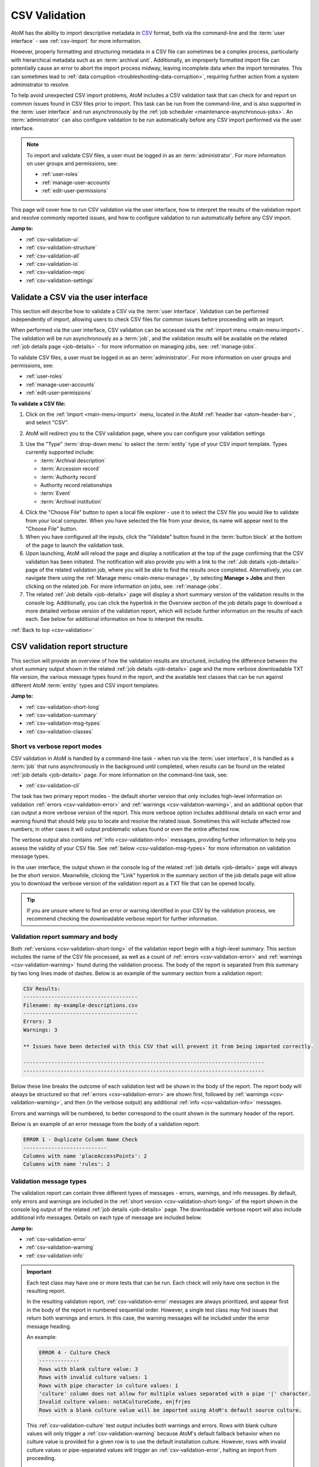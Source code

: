 .. _csv-validation:

==============
CSV Validation
==============

.. |import| image:: images/download-alt.png
   :height: 18
   :width: 18
.. |gears| image:: images/gears.png
   :height: 18
   :width: 18
.. |manage| image:: images/edit-sign.png
   :height: 18
   :width: 18

.. _CSV: http://en.wikipedia.org/wiki/Comma-separated_values
.. _CSV import templates: https://wiki.accesstomemory.org/Resources/CSV_templates
.. _Calc: https://www.libreoffice.org/discover/calc/
.. _text editor: https://en.wikipedia.org/wiki/Text_editor
.. _ISO 639-1: https://en.wikipedia.org/wiki/List_of_ISO_639-1_codes
.. _Unicode: https://www.unicode.org/iso15924/iso15924-codes.html
.. _character encoding: http://en.wikipedia.org/wiki/Character_encoding
.. _UTF-8: https://en.wikipedia.org/wiki/UTF-8
.. _byte order mark: https://en.wikipedia.org/wiki/Byte_order_mark
.. _whitespace: https://en.wikipedia.org/wiki/Whitespace_character
.. _camelCase: http://en.wikipedia.org/wiki/CamelCase

AtoM has the ability to import descriptive metadata in `CSV`_ format, both via
the command-line and the :term:`user interface` - see :ref:`csv-import` for 
more information. 

However, properly formatting and structuring metadata in a CSV file can
sometimes be a complex process, particularly with hierarchical metadata such
as an :term:`archival unit`. Additionally, an improperly formatted import file
can potentially cause an error to abort the import process midway, leaving
incomplete data when the import terminates. This can sometimes lead to
:ref:`data corruption <troubleshooting-data-corruption>`, requiring further 
action from a system administrator to resolve.

To help avoid unexpected CSV import problems, AtoM includes a CSV validation
task that can check for and report on common issues found in CSV files prior
to import. This task can be run from the command-line, and is also supported
in the :term:`user interface` and run asynchronously by the
:ref:`job scheduler <maintenance-asynchronous-jobs>`. An :term:`administrator`
can also configure validation to be run automatically before any CSV import 
performed via the user interface.

.. NOTE:: 

   To import and validate CSV files, a user must be logged in as an
   :term:`administrator`. For more information on user groups and permissions,
   see:

   * :ref:`user-roles`
   * :ref:`manage-user-accounts`
   * :ref:`edit-user-permissions`

This page will cover how to run CSV validation via the user interface, how to
interpret the results of the validation report and resolve commonly reported 
issues, and how to configure validation to run automatically before any CSV 
import. 

**Jump to:**

* :ref:`csv-validation-ui`
* :ref:`csv-validation-structure`
* :ref:`csv-validation-all`
* :ref:`csv-validation-io`
* :ref:`csv-validation-repo`
* :ref:`csv-validation-settings`

.. SEEALSO::

   All AtoM CSV templates can be found on the AtoM wiki:

   * `CSV import templates`_

   CSV validation and import can also be completed by a system administrator
   via the command-line interface. For more information, see The Administrator's
   Manual:

   * :ref:`csv-import-cli`
   * :ref:`csv-validation-cli`

   For other import options, see:

   * :ref:`import-xml`
   * :ref:`import-export-skos`
   * :ref:`upload-digital-object`

.. _csv-validation-ui: 

Validate a CSV via the user interface
=====================================

This section will describe how to validate a CSV via the :term:`user interface`.
Validation can be performed independently of import, allowing users to check CSV 
files for common issues before proceeding with an import. 

When performed via the user interface, CSV validation can be accessed via the 
|import| :ref:`import menu <main-menu-import>`. The validation will be run
asynchronously as a :term:`job`, and the validation results will be available
on the related :ref:`job details page <job-details>` - for more information on 
managing jobs, see: :ref:`manage-jobs`. 

To validate CSV files, a user must be logged in as an :term:`administrator`.
For more information on user groups and permissions, see:

* :ref:`user-roles`
* :ref:`manage-user-accounts`
* :ref:`edit-user-permissions`

**To validate a CSV file:**

1. Click on the |import| :ref:`Import <main-menu-import>` menu, located in
   the AtoM :ref:`header bar <atom-header-bar>`, and select "CSV".

.. image:: images/import-menu-validate.*
   :align: center
   :width: 30%
   :alt: The import menu

2. AtoM will redirect you to the CSV validation page, where you can configure
   your validation settings

.. image:: images/csv-validate.*
   :align: center
   :width: 90%
   :alt: The CSV validation page in AtoM

3. Use the "Type" :term:`drop-down menu` to select the :term:`entity` type of 
   your CSV import template. Types currently supported include: 

   * :term:`Archival description`
   * :term:`Accession record`
   * :term:`Authority record`
   * Authority record relationships
   * :term:`Event`
   * :term:`Archival institution`

.. SEEALSO::

   All AtoM CSV templates can be found on the AtoM wiki:

   * `CSV import templates`_

   For more information on how to prepare CSV files for import into AtoM, see: 

   * :ref:`csv-import`

4. Click the "Choose File" button to open a local file explorer - use it to 
   select the CSV file you would like to validate from your local computer. When 
   you have selected the file from your device, its name will appear
   next to the "Choose File" button. 
5. When you have configured all the inputs, click the "Validate" button found 
   in the :term:`button block` at the bottom of the page to launch the 
   validation task. 
6. Upon launching, AtoM will reload the page and display a notification at the 
   top of the page confirming that the CSV validation has been initiated. The 
   notification will also provide you with a link to the 
   :ref:`Job details <job-details>` page of the related validation job, where 
   you will be able to find the results once completed. Alternatively, you can 
   navigate there using the :ref:`Manage menu <main-menu-manage>`,  by 
   selecting |manage| **Manage > Jobs** and then clicking on the related job. 
   For more information on jobs, see: :ref:`manage-jobs`. 
7. The related :ref:`Job details <job-details>` page will display a short 
   summary version of the validation results in the console log. Additionally, 
   you can click the hyperlink in the Overview section of the job details page
   to download a more detailed verbose version of the validation report, which
   will include further information on the results of each each. See below for
   additional information on how to interpret the results. 

.. image:: images/csv-validation-job.*
   :align: center
   :width: 90%
   :alt: A job details page showing a CSV validation report. 

.. SEEALSO::

   The command-line version of the validation task includes some additional 
   configuration options not currently supported in the :term:`user interface`. 
   For more information, see: 

   * :ref:`csv-validation-cli`

:ref:`Back to top <csv-validation>`

.. _csv-validation-structure:

CSV validation report structure
===============================

This section will provide an overview of how the validation results are 
structured, including the difference between the short summary output shown
in the related :ref:`job details <job-details>` page and the more verbose 
downloadable TXT file version, the various message types found in the report,
and the available test classes that can be run against different AtoM 
:term:`entity` types and CSV import templates.  

**Jump to:**

* :ref:`csv-validation-short-long`
* :ref:`csv-validation-summary`
* :ref:`csv-validation-msg-types`
* :ref:`csv-validation-classes`

.. _csv-validation-short-long:

Short vs verbose report modes
-----------------------------

CSV validation in AtoM is handled by a command-line task - when run via the 
:term:`user interface`, it is handled as a :term:`job` that runs asynchronously 
in the background until completed, when results can be found on the related 
:ref:`job details <job-details>` page. For more information on the command-line 
task, see: 

* :ref:`csv-validation-cli`

The task has two primary report modes - the default shorter version that only 
includes high-level information on validation :ref:`errors <csv-validation-error>` 
and :ref:`warnings <csv-validation-warning>`, and an additional option that can 
output a more verbose version of the report. This more verbose option includes 
additional details on each error and warning found that should help you to 
locate and resolve the related issue. Sometimes this will include affected row 
numbers; in other cases it will output problematic values found or even the 
entire affected row. 

The verbose output also contains :ref:`info <csv-validation-info>` messages, 
providing further information to help you assess the validity of your CSV
file. See :ref:`below <csv-validation-msg-types>` for more information on 
validation message types. 

In the user interface, the output shown in the console log of the related 
:ref:`job details <job-details>` page will always be the short version. 
Meanwhile, clicking the "Link" hyperlink in the summary section of the job 
details page will allow you to download the verbose version of the validation
report as a TXT file that can be opened locally. 

.. TIP:: 

   If you are unsure where to find an error or warning identified in your CSV 
   by the validation process, we recommend checking the downloadable verbose 
   report for further information.

.. _csv-validation-summary:

Validation report summary and body
----------------------------------

Both :ref:`versions <csv-validation-short-long>` of the validation report begin
with a high-level summary. This section includes the name of the CSV file 
processed, as well as a count of  :ref:`errors <csv-validation-error>` 
and :ref:`warnings <csv-validation-warning>` found during the validation 
process. The body of the report is separated from this summary by two long
lines made of dashes. Below is an example of the summary section from a 
validation report: 

.. code-block:: bash

   CSV Results:
   -------------------------------------
   Filename: my-example-descriptions.csv
   -------------------------------------
   Errors: 3
   Warnings: 3   

   ** Issues have been detected with this CSV that will prevent it from being imported correctly.

   ------------------------------------------------------------------------------
   ------------------------------------------------------------------------------

Below these line breaks the outcome of each validation test will be shown in 
the body of the report. The report body will always be structured so that 
:ref:`errors <csv-validation-error>` are shown first, followed by 
:ref:`warnings <csv-validation-warning>`, and then (in the verbose output) any
additional :ref:`info <csv-validation-info>` messages. 

Errors and warnings will be numbered, to better correspond to the count shown
in the summary header of the report. 

Below is an example of an error message from the body of a validation report:

.. code-block:: none

   ERROR 1 - Duplicate Column Name Check
   ---------------------------
   Columns with name 'placeAccessPoints': 2
   Columns with name 'rules': 2

.. _csv-validation-msg-types:

Validation message types
------------------------

The validation report can contain three different types of messages - errors, 
warnings, and info messages. By default, only errors and warnings are included
in the :ref:`short version <csv-validation-short-long>` of the report shown in
the console log output of the related :ref:`job details <job-details>` page. The
downloadable verbose report will also include additional info messages. Details
on each type of message are included below. 

**Jump to:**

* :ref:`csv-validation-error`
* :ref:`csv-validation-warning`
* :ref:`csv-validation-info`

.. IMPORTANT::

   Each test class may have one or more tests that can be run. Each check will
   only have one section in the resulting report. 

   In the resulting validation report, :ref:`csv-validation-error` messages
   are always prioritized, and appear first in the body of the report in
   numbered sequential order. However, a single test class may find issues
   that return both warnings and errors. In this case, the warning messages
   will be included under the error message heading.

   An example: 

   .. code-block:: none

      ERROR 4 - Culture Check
      -------------
      Rows with blank culture value: 3
      Rows with invalid culture values: 1
      Rows with pipe character in culture values: 1
      'culture' column does not allow for multiple values separated with a pipe '|' character.
      Invalid culture values: notACultureCode, en|fr|es
      Rows with a blank culture value will be imported using AtoM's default source culture.

   This :ref:`csv-validation-culture` test output includes both warnings and 
   errors. Rows with blank culture values will only trigger a 
   :ref:`csv-validation-warning` because AtoM's default fallback behavior when
   no culture value is provided for a given row is to use the default 
   installation culture. However, rows with invalid culture values or 
   pipe-separated values will trigger an :ref:`csv-validation-error`, halting 
   an import from proceeding. 

   Because errors are prioritized in the report and appear first, the Culture
   Check test has been given an ``ERROR`` heading, though the tests performed 
   as part of the Culture Check have found both warnings and errors. 

.. _csv-validation-error:

ERROR
^^^^^

An **error** identifies and issue that will either cause an import to fail, or
else is likely to lead to unexpected and undesireable results. Imports that fail
midway through may also cause 
:ref:`data corruption <troubleshooting-data-corruption>`, requiring further 
action from a system administrator to resolve. These issues are the ones you 
should definitely review and resolve before attempting to proceed with an import. 

.. TIP::

   To prevent CSV imports with known issues from importing, an 
   :term:`administrator` can configure CSV validation to automatically run before
   any import attempt performed via the :term:`user interface`. 
   For more information, see: :ref:`csv-validator-settings`.

Examples of issues that will lead to error reports during validation:

* The file does not appear to be :ref:`UTF-8 compatible <csv-utf8-encoding>`
* CSV column header names are duplicated (e.g. there is more than one
  ``legacyId`` column, etc.)
* Two rows in row have the same ``legacyId`` value AND the same ``culture``
  value (suggesting they are not 
  :ref:`translation import rows <csv-description-translations>`)
* A pipe separator character ( ``|`` ) has been found in the ``culture``
  column, a column that does not accept multiple values per row
* Invalid values have been found in AtoM's 
  :ref:`language, script, or culture columns <csv-descriptions-other-fields>`
* The CSV includes rows that are completely blank (resulting in blank
  descriptions on import)
* The header column is blank
* Etc.

.. WARNING::

   Attempting to import a CSV with known errors in it may lead to 
   :ref:`data corruption <troubleshooting-data-corruption>`, requiring further 
   action from a system administrator to resolve. We strongly recommend fixing
   these issues until validation passes without errors before importing. 

.. _csv-validation-warning:

WARNING
^^^^^^^

A **warning** in a validation report is less severe than an error, but still 
worthy of review. Warnings are based on common user errors that may lead to 
unexpected results. In most cases, they will not cause imports to fail because
AtoM has defaults in place when encountering such scenarios - however, the 
fallback default behaviors may not be the desired outcome. As such, you should
carefully review any warnings received during validation before proceeding, 
and address them on a case-by-case basis as needed. 

For example: an :term:`archival description` CSV can successfully import
without a ``legacyId`` column present. However, not including legacy ID values
can make future :ref:`update imports <csv-descriptions-updates>` more
difficult. Consequently, if no ``legacyId`` column is found in the CSV
submitted for validation, AtoM will issue a warning as a reminder.

Similarly, the ``qubitParentSlug`` and ``parentId`` columns can be used for
managing archival description
:ref:`hierarchical relationships <csv-description-hierarchies>` in a CSV. Users 
*can* populate both columns as needed in a CSV, but both columns should **not** 
be populated in a single row. If AtoM encounters a single row that has both 
columns populated, the default fallback behavior is to ignore the ``parentId`` 
value and use the :term:`slug` found in the ``qubitParentSlug`` column instead. 
However, since there is no reason to ever populate both, this suggests a user 
data entry error - so AtoM will output a warning if it finds both columns 
populated in a single row. 

Other validation warning examples: 

* Neither ``qubitParentSlug`` nor ``parentId`` columns are found in a
  description CSV. The default import behavior will be to import all rows as
  top-level descriptions.
* The ``culture`` column is not present in the CSV. The default import
  behavior will be to use the default application culture defined during
  installation.
* The CSV contains unrecognized column header names. The default import
  behavior will be to ignore these columns.
* The CSV contains values in both of the 
  :ref:`digital object-related columns <csv-descriptions-digital-objects>` 
  (i.e. ``digitalObjectPath`` and ``digitalObjectURI``) for a single row. The 
  default import behavior is to use the URI value and ignore the path value 
  for that row. 
* A value found in the ``repository`` column of a description CSV does not
  match any existing :term:`archival institution` record. This warning is
  issued to avoid typos and minor spelling variations leading to accidental
  duplicate :term:`repository` records. The default import behavior is to
  create a new stub repository record associated with the description during
  import.
* Etc.

.. _csv-validation-info:

INFO
^^^^

Finally, **info** messages are only included in the downloadable 
:ref:`verbose version <csv-validation-short-long>` of the validation report. 
These are typically general information outputs intended to help a user 
determine if the CSV is well-formed and will import as expected. Unless 
something unexpected is seen in the output, no particular remedial action is 
necessary for info messages. 

There are two types of info messages found in the verbose validation report. 
First, some messages include additional general information about the CSV, 
intended to aid in review. For example, the CSV column count check will tell
you how many columns were found in the CSV: 

.. code-block:: none

   INFO - CSV Column Count Check
   ----------------------
   Number of columns in CSV: 59

There is also a sample values check, that will output the column header names
and the first row of metadata as key/value pairs, so you can ensure that your
data appears in the correct columns:

.. code-block:: none

   INFO - Sample Values
   -------------
   legacyId:  1
   identifier:  F1
   title:  Example fonds
   levelOfDescription:  Fonds
   extentAndMedium:  Example fonds Extent and medium (ISAD 3.1.5)
   repository:  Example Repository
   ...
   [etc]

The other type of info message output is for tests that are either skipped 
because the necessary columns or values are not present, or for tests that have
passed. Some examples: 

.. code-block:: none

   INFO - UTF-8 File Encoding Check
   -------------------------
   File encoding is UTF-8 compatible.

   INFO - Column Name Validation
   ----------------------
   Number of unrecognized column names found in CSV: 0

   INFO - Duplicate Column Name Check
   ---------------------------
   No duplicate column names found.

   INFO - CSV Empty Row Check
   -------------------
   CSV does not have any blank rows.

.. _csv-validation-classes:

CSV validation test classes
---------------------------

Each test that is run as part of the validation process belongs to a test class 
focused on a specific part of the validation process. Some test classes may have
more than one test - for example, the ``CsvCultureValidator`` class has a number
different checks it will perform, leading to 5 different possible outputs: 

* If the culture column is not present, it will produce a 
  :ref:`csv-validation-warning` about using the default installation culture
* If the culture column has some blank values, it will also produce a 
  :ref:`csv-validation-warning` about using the default installation culture for
  the blank rows
* If the test identifies invalid culture values, it will emit an 
  :ref:`csv-validation-error`
* If a pipe separator is found in one of the rows of the culture column, it will
  emit an :ref:`csv-validation-error`
* If all culture column values are populated and valid, the 
  :ref:`verbose <csv-validation-short-long>` output will include an 
  :ref:`csv-validation-info` message confirming this

For further details on this particular test suite, see: 

* :ref:`csv-validation-culture`

While most tests can be run against any CSV template, some tests will only
apply to specific :term:`entity` types. Below is a summary of the available
test classes, and what :ref:`entity-types` the test class can be run against. 

.. TIP:: 

   The command-line CSV validation task includes an option that will allow you 
   to run only a subset of the available tests, by inputting the target class 
   names. For more information, see: 

   * :ref:`csv-validation-cli-task` 

+---------------------------------+--------------------------------------------+
| Test class name                 | Supported entity type(s)                   |
+=================================+============================================+
| CsvSampleValuesValidator        | All entities                               |
+---------------------------------+--------------------------------------------+
| CsvFileEncodingValidator        | All entities                               |
+---------------------------------+--------------------------------------------+
| CsvColumnNameValidator          | All entities                               |
+---------------------------------+--------------------------------------------+
| CsvColumnCountValidator         | All entities                               |
+---------------------------------+--------------------------------------------+
| CsvDigitalObjectPathValidator   | Archival deccription                       |
+---------------------------------+--------------------------------------------+
| CsvDigitalObjectUriValidator    | Archival description                       |
+---------------------------------+--------------------------------------------+
| CsvDuplicateColumnNameValidator | All entities                               |
+---------------------------------+--------------------------------------------+
| CsvEmptyRowValidator            | All entities                               |
+---------------------------------+--------------------------------------------+
| CsvCultureValidator             | All entities                               |
+---------------------------------+--------------------------------------------+
| CsvLanguageValidator            | Archival description, Archival institution |
+---------------------------------+--------------------------------------------+
| CsvFieldLengthValidator         | All entities                               |
+---------------------------------+--------------------------------------------+
| CsvParentValidator              | Archival description                       |
+---------------------------------+--------------------------------------------+
| CsvLegacyIdValidator            | Archival description                       |
+---------------------------------+--------------------------------------------+
| CsvEventValuesValidator         | Archival description                       |
+---------------------------------+--------------------------------------------+
| CsvScriptValidator              | Archival description                       |
+---------------------------------+--------------------------------------------+
| CsvRepoValidator                | Archival description                       |
+---------------------------------+--------------------------------------------+

:ref:`Back to top <csv-validation>`

.. _csv-validation-all:

CSV validation tests - all entities
===================================

This section will cover tests that are run against all :term:`entity` types in 
AtoM that support CSV import. 

**Jump to:**

* :ref:`csv-validation-samples`
* :ref:`csv-validation-utf8`
* :ref:`csv-validation-column-count`
* :ref:`csv-validation-duplicate`
* :ref:`csv-validation-empty`
* :ref:`csv-validation-namecheck`
* :ref:`csv-validation-culture`
* :ref:`csv-validation-fieldlength`

.. SEEALSO::

   * :ref:`csv-validation-io`
   * :ref:`csv-validation-repo`

.. _csv-validation-samples:

Sample values check
-------------------

* **Test class:** CsvSampleValuesValidator

The sample values check is normally an :ref:`csv-validation-info` message that 
is included in the :ref:`verbose <csv-validation-short-long>` report for all
:term:`entity types`. It is useful for confirming at a glance that the 
separator character is properly set (typically a comma in a `CSV`_) - the task 
will output the column headers and the first row of metadata output as key-value 
pairs so you can check for example that the value under ``scopeAndContent`` is 
in fact your scope and content statement for an :term:`archival description`, 
for example. 

If the test finds empty columns (i.e. those columns that have a header but no
metadata values in the body of the CSV), this will be included in output at
the top. Note that this is not a warning or error specifically in this check - 
merely another informational element intended to help you determine if the CSV
will import as expected. 

**Jump to:**

* :ref:`csv-validation-samples1`
* :ref:`csv-validation-samples-output`

.. SEEALSO::

   * :ref:`csv-validation-column-count`
   * :ref:`csv-validation-duplicate`

.. _csv-validation-samples1:

ERROR - duplicate columns
^^^^^^^^^^^^^^^^^^^^^^^^^

However, the sample values task *will* throw an :ref:`csv-validation-error` and
appear early in the summary output if duplicate columns are detected. This is 
an error because when more than one column shares the same name, AtoM does not 
know which should be validated, used on import, or output as part of the sample
values when running validation. 

**Recommendations**

To correct this error, review the output from the 
:ref:`csv-validation-duplicate` for further information. Find the duplicate 
columns in your CSV and, once you have compared them and made any necessary 
updates, delete the duplicate column(s) and save the CSV before re-validating. 

.. _csv-validation-samples-output:

Sample output
^^^^^^^^^^^^^

.. code-block:: none

   ERROR 1 - Sample Values
   -------------
   Empty columns detected: accessionNumber,placeAccessPoints,rules,notARealAtoMCSVColumnName   

   Duplicate column names detected: placeAccessPoints,rules   

   legacyId:  1
   identifier:  F1
   title:  Example fonds
   levelOfDescription:  Fonds
   extentAndMedium:  Example fonds Extent and medium (ISAD 3.1.5)
   repository:  Example Repository
   archivalHistory:  Example fonds Archival history (ISAD 3.2.3)
   acquisition:  Immediate source of acquisition or transfer (ISAD 3.2.4)
   scopeAndContent:  Example fonds Scope and content (ISAD 3.3.1)
   appraisal:  Example fonds Appraisal, destruction and scheduling (ISAD 3.3.2)
   accruals:  Example fonds Accruals (ISAD 3.3.3)
   arrangement:  Example fonds System of arrangement (ISAD 3.3.4)
   accessConditions:  Example fonds Conditions governing access (ISAD, 3.4.1)
   reproductionConditions:  Example fonds Conditions governing reproduction (ISAD 3.4.2)
   language:  en|fr
   script:  Latn|Cyrl   

   [etc... truncated]

.. SEEALSO:: 

   * :ref:`csv-validation-duplicate`

:ref:`Back to top <csv-validation>`

.. _csv-validation-utf8:

File encoding check
-------------------

* **Test class:** CsvFileEncodingValidator

This test will attempt to determine the `character encoding`_ of the CSV to 
determine if it is compatible with AtoM's import requirements. 

In computing, character encoding is a method used to represent the letters,
numbers, and symbols used in textual commmunication. The character encoding
represents the way that a coded character set is mapped to bytes for
manipulation in a computer. As such, it provides a sort of key for converting
the stored binary information into recognizeable symbols making up a character
set. For more general information, see:

* https://en.wikipedia.org/wiki/Character_encoding
* https://www.w3.org/International/questions/qa-what-is-encoding

There are many different character encodings, and more than one character
encoding can be used to store and represent a particular character set.
Because of this, if the wrong encoding is applied to the bytes in memory, the
result will be unintelligible text.

For a CSV file to upload properly into AtoM and display all characters as 
expected, your CSV file must use `UTF-8`_ character encoding. UTF-8 is a widely
supported Unicode Standard, that is the most common encoding used in email 
applications and on the web. As a web-based application, this is the character
encoding that AtoM uses and expects for any incoming data. 

Determining character encoding on a file can be a difficult. Not only does 
UTF-8 share some overlaps with other encoding schemes, but a UTF-8 encoded file
such as a CSV may contain some non-UTF-8 characters - for example, if you were
to cut and paste content from an application like Microsoft Word into a CSV, 
some characters may not be saved as UTF-8 depending on the settings of each
file. 

With this in mind, this suite of tests will attempt to look for common signfiers
of UTF-8 encoding in the header of a file, and will also attempt to evaluate
the characters themselves, to determine if any non-UTF-8 characters can be 
found in the CSV. If evidence of non-UTF-8 characters are found, the test will
output an :ref:`csv-validation-error` message. 

**Jump to:**

* :ref:`csv-validation-utf81`
* :ref:`csv-validation-utf82`
* :ref:`csv-validation-utf8-output`

.. _csv-validation-utf81:

ERROR - This file includes a unicode BOM, but it is not UTF-8
^^^^^^^^^^^^^^^^^^^^^^^^^^^^^^^^^^^^^^^^^^^^^^^^^^^^^^^^^^^^^

A `byte order mark`_ (BOM) is a hidden sequence of bytes at the start of a
text stream used to indicate Unicode encoding of a text file. The presence of
a BOM helps producers to indicate the `character encoding`_ used in a
text-based file such as a CSV. BOM use is optional, and in fact is generally
not recommended in UTF-8 files, but checking for a BOM in the header of a CSV
may help determine if the CSV is encoded in UTF-16 or UTF-32 instead of AtoM's
expectation of `UTF-8`_.

During validation, AtoM will check to see if a BOM is present in the header of 
the file. If there is a BOM, the validation test will then determine if it is
a UTF-8 BOM. If it is not, AtoM will emit an :ref:`csv-validation-error` 
message indicating that a BOM is present, but it is not a UTF-8 byte order 
mark.

**Recommendation**

Most spreadsheet applications and text editors should provide a "Save As"
option that will allow you to set the character encoding used in your CSV
file. Try re-saving your file and specifying UTF-8 encoding - an online web
search should help you determine how to do so in your preferred application.

We recommend the use of LibreOffice `Calc`_ as an open source spreadsheet
application for preparing and managing CSV import metadata. By default, Calc
will allow you to configure the character encoding used to display a file each
time it is opened, and offers a robust and easily accessible set of options
for setting character encoding during saves.

.. _csv-validation-utf82:

ERROR - File encoding does not appear to be UTF-8 compatible
^^^^^^^^^^^^^^^^^^^^^^^^^^^^^^^^^^^^^^^^^^^^^^^^^^^^^^^^^^^^

During the validation, AtoM will search the contents of the CSV for 
identifiable non-UTF-8 characters. If any are found, AtoM will emit an 
:ref:`csv-validation-error` message indicating that the file's character 
encoding does not appear to be `UTF-8`_ compatible. 

**Recommendation**

There are at least two ways in which this error might be triggered. The first
is if the entire CSV uses a different `character encoding`_. 

If you have used a Windows or Mac spreadsheet application (such as Excel, for
example), it's possible that the default character encoding will **not** be
UTF-8. For example, Excel uses machine-specific ANSI encoding as its defaults
during install, so an EN-US installation might use Windows-1252 encoding by
default, rather than something more universal such as UTF-8 (the default
encoding in AtoM). This can cause problems on import into AtoM with special
characters and diacritics. In the future, make sure that if you are using
Excel or another spreadsheet application, you are setting the character
encoding to UTF-8. Many open source spreadsheet programs, such as LibreOffice
`Calc`_, use UTF-8 by default, and include an easy means for users to change
the default encoding.

To solve this first possibility, try re-saving your CSV with different options. 
Most spreadsheet applications and text editors should provide a "Save As"
option that will allow you to set the character encoding used in your CSV
file. Try re-saving your file and specifying UTF-8 encoding - an online web
search should help you determine how to do so in your preferred application.

We recommend the use of LibreOffice `Calc`_ as an open source spreadsheet
application for preparing and managing CSV import metadata. By default, Calc
will allow you to configure the character encoding used to display a file each
time it is opened, and offers a robust and easily accessible set of options
for setting character encoding during saves.

.. TIP::

   For Excel users, here is an quick guide on converting CSV files to UTF-8:
   
   * https://itstillworks.com/12530497/how-to-save-csv-in-utf-8

However, in rare cases, a CSV that is properly encoded as UTF-8 can still 
contain non-UTF-8 characters. This can happen in cases where data has been
cut and pasted from another application (for example, an MS Word document) that
is not using UTF-8 encoding. 

In this case, the detailed output included in the downloadable  
:ref:`verbose report <csv-validation-short-long>` will include line numbers for
the affected rows. Use this information to find and review the data. In some 
cases you may need to retype certain inputs once the file itself has been saved
using UTF-8 encoding. 

.. NOTE::

   To avoid outputting all row numbers in a CSV saved with the wrong 
   `character encoding`_, AtoM will only output the first 10 rows where 
   non-UTF-8 characters have been identified. 

   If the output lists rows 1-10, this may suggest that the entire CSV is 
   currently using the wrong encoding - try re-saving it as `UTF-8`_ and 
   re-validating. 

   If the output lists 10 random rows from your CSV, you can address any 
   issues found in the reported rows, and then re-submit the CSV for 
   validation to determine if any other rows are affected.  

.. _csv-validation-utf8-output:

Sample output
^^^^^^^^^^^^^

.. code-block:: none

   ERROR 2 - UTF-8 File Encoding Check
   -------------------------
   File encoding does not appear to be UTF-8 compatible.
   Count of UTF-8 incompatible CSV rows: 2
   This file includes a unicode BOM, but it is not UTF-8.

   Details:
   Affected row numbers (first 10): 7, 11

:ref:`Back to top <csv-validation>`

.. _csv-validation-column-count:

CSV column count check
----------------------

This test will compare the number of comma-separated values in a CSV, to
determine if it is well-formed. A well-formed CSV file should be "square" -
that is to say, every row and column should have the same amount of
comma-separated values, even if some of those contain no user-entered metadata
(i.e. blank cells shown in a spreadsheet application should not affect the
squareness of a well-formed CSV).

If AtoM finds that some rows contain a different number of columns than others, 
the test will emit an :ref:`csv-validation-error` message. 

**Jump to:**

* :ref:`csv-validation-column-count1`
* :ref:`csv-validation-column-count-output`

.. _csv-validation-column-count1:

ERROR - CSV rows with different lengths detected
^^^^^^^^^^^^^^^^^^^^^^^^^^^^^^^^^^^^^^^^^^^^^^^^

This validation :ref:`csv-validation-error` occurs when AtoM detects that some
rows in the CSV contain a different number of columns than others, suggesting
that the CSV is not well-formed. A well-formed CSV file should be "square" -
that is to say, every row and column should have the same amount of
comma-separated values, even if some of those contain no user-entered metadata
(i.e. blank cells shown in a spreadsheet application should not affect the
squareness of a well-formed CSV).

**Recommendation**

There are a number of issues that can lead to a CSV appearing to be malformed
during validation. 

The first of these is if a different separator character is used. AtoM expects
commas to be used to indicate cell divisions in an import file (hence the name, 
"comma-separated values", or `CSV`_). However, tabular text data can be 
separated a number of different ways, such as using tabs (TSV) instead. If you
have used a spreadsheet application to prepare your data, you may not notice 
the difference, as the user inteface display in the application will still
structure your data into rows and columns. Re-saving your file and ensuring you
are saving it as a `UTF-8`_ encoded CSV file may be one way to resolve this 
issue. If you're unsure, you can also try opening the file in a `text editor`_
(such as NotePad on Windows; TextEdit on MacOS, etc) instead of a spreadsheet 
application. This will allow you to see the raw data without automatic 
formatting provided by a spreadsheet application's user interface - your CSV
row values should all be separated by commas in a well-formed CSV. 

.. WARNING::

   While viewing a CSV in a text editor can be helpful for troubleshooting, be 
   **extremely cautious** about editing the CSV this way! If you accidentally
   delete a separator or other formatting character, you can end up introducing
   row-length errors in an otherwise well-formed CSV! 

Another possible formatting issue is the use of unexpected string delimiter 
characters in the CSV. Since commas can regularly appear in user-input 
metadata added to a CSV, many spreadsheet applications will use a 
string delimter to encapsulate cell values and ensure that inline commas are
not mistaken for separators. AtoM expects double quotations (``"``) to be used 
around user text as the string delimiter - but again, this may depend on the 
settings of your spreadsheet application, and the use of a different string
delimiter can lead to errors when parsing the CSV, resulting in AtoM thinking
the CSV rows are uneven. Once again, viewing the CSV in a text editor is one
way of seeing how the metadata is formatted, and depending on your spreadsheet
application, re-saving and selecting different save options may allow you to 
resolve this error.

.. NOTE::

   Just as you don't need to manually add commas between your cell values, you
   do not need to manually enclose your metadata in double quotations when
   working in a spreadsheet application - this is handled automatically by the
   application, based on your settings. Inline quotations used in your
   metadata will also be automatically escaped so they are not mistaken for
   string delimiter characters.

We recommend the use of LibreOffice `Calc`_ as an open source spreadsheet
application for preparing and managing AtoM CSV import metadata. By default,
Calc will allow you to configure elements such as the character encoding, 
separator, and string delimiter used to display a file each time it is opened, 
and will provide a preview of the results of your selection before opening the
file: 

.. image:: images/calc-csv-options.*
   :align: center
   :width: 70%
   :alt: An image of the options in Calc when opening a CSV file 

Calc also offers a robust and set of options for setting `character encoding`_ 
and other aspects during saves. Files created or edited in Calc and saved
as UTF-8 CSV files will use comma separators and double quotation string 
delimiters by default. 

Finally, in some cases this error may be caused by improper 
`character encoding`_. If the encoding is not UTF-8, then commas in your CSV
may not be rendered as expected, triggering the validation error. For further
information and troubleshooting recommendations, see: 

* :ref:`csv-validation-utf8` 

.. _csv-validation-column-count-output:

Sample output
^^^^^^^^^^^^^

.. code-block:: none

   ERROR 3 - CSV Column Count Check
   ----------------------
   Number of rows with 59 columns: 2
   Number of rows with 64 columns: 1
   Number of rows with 61 columns: 12
   CSV rows with different lengths detected - ensure CSV enclosure character is double quote ('"').


:ref:`Back to top <csv-validation>`

.. _csv-validation-duplicate:

Duplicate column name check
---------------------------

* **Test class:** CsvDuplicateColumnNameValidator

This test will scan the column header names (i.e. the first row of the CSV) 
checking that all column names are unique in the file. 

**Jump to:**

* :ref:`csv-validation-duplicate1`
* :ref:`csv-validation-duplicate-output`

.. _csv-validation-duplicate1:

ERROR - Duplicate columns found
^^^^^^^^^^^^^^^^^^^^^^^^^^^^^^^

If any columns with the exact same name are identified, the test will output an 
:ref:`csv-validation-error`. 

The short version of the report shown in the console log of the related 
:ref:`job details <job-details>` page will include the name of any duplicated
columns, and a count of how many times they appear in the CSV. No additional 
information is provided in the :ref:`verbose <csv-validation-short-long>` 
report. 

**Recommendation**

The error message will include the names of the duplicate columns. Use this to 
review the CSV - find the duplicate columns in your CSV and, once you have 
compared them and made any necessary updates, delete the duplicate column(s) 
and save the CSV before revalidating. 

.. NOTE::

   If duplicate values are found, this will also cause the 
   :ref:`csv-validation-samples` to emit an error, since the Sample values
   check does not know which column to use when outputting a sample. 

.. _csv-validation-duplicate-output:

Sample output
^^^^^^^^^^^^^

.. code-block:: none

   ERROR 4 - Duplicate Column Name Check
   ---------------------------
   Columns with name 'placeAccessPoints': 2
   Columns with name 'rules': 2

:ref:`Back to top <csv-validation>`

.. _csv-validation-empty:

CSV Empty Row Check
-------------------

* **Test class:** CsvEmptyRowValidator

This check will test to see if there are any rows in the CSV that are completely
blank.  

**Jump to:**

* :ref:`csv-validation-empty1`
* :ref:`csv-validation-empty-output`

.. _csv-validation-empty1:

ERROR - Blank rows found
^^^^^^^^^^^^^^^^^^^^^^^^

If any blank rows are found in the CSV, an :ref:`csv-validation-error` message
will be returned in the validation report. All blank rows are treated as errors, 
since the import code will create stub empty records when blank rows are 
encountered, requiring manual cleanup post-import. In some cases when this is a 
result of an incorrect :ref:`line ending character <csv-line-endings>`, this
can lead to thousands of unintentional blank rows being appended to the CSV. 

**Recommendation**

The :ref:`verbose <csv-validation-short-long>` report will also include a list 
of row numbers where the blank rows have been found - we recommend consulting
this for guidance on where to find the reported issue. 

If the blank row is in the middle of your metadata, it should be easy to find
and delete using a spreadsheet application such as LibreOffice `Calc`_. 

If there are no obvious blank rows in your CSV, or else the blank rows appear
at the end of the CSV, then viewing the file using a spreadsheet application
may not make it obvious where the issue is or what caused the problem. You can 
try multi-selecting the blank rows at the bottom in a spreadsheet application 
and deleting them, but depending on the cause of the issue and the number of 
blank lines, this alone may not always resolve the problem. 

In some cases, blank rows can be caused by improper 
:ref:`line ending characters <csv-line-endings>` - AtoM's CSV import will expect 
Unix-style line breaks ( ``\n`` ), and sometimes the line ending characters 
used by other applications or other operating systems can have unexpected 
results. If you have been using a spreadsheet application such as Excel on a 
Mac or Windows, you may encounter line ending issues. Some options for 
troubleshooting this: 

* Consider using LibreOffice `Calc`_ to review and revise the CSV, and for CSV
  preparation in the future. Calc allows you to set the
  :ref:`character encoding <csv-utf8-encoding>`, separator, and delimiter
  values to be used every time you open a CSV, and seems to handle
  line-ending characters much better by default. We strongly recommend this over 
  MS Excel for preparing AtoM CSV data for impot.
* Opening a CSV in a `text editor`_ can make locating blank rows easier - they
  should appear as just a line of commas in a CSV - e.g. ``,,,,,,,,,,,,,,,,``
  etc. However, **be very careful** about editing the CSV in a text editor,
  particularly when trying to delete blank rows! If you end up with uneven
  rows (i.e. most rows have 60 columns but one or more now has only 59, etc)
  then your CSV will no longer be "square" and will trigger a different kind
  of error! This approach is best used for identification rather than direct
  manipulation. At the very least, save any manually edited CSV as a new
  version, rather than overwriting the current version.
* There are many command-line utilities and free software options out there to
  convert newline characters. Again, we recommend creating a copy before
  experimenting with one of these solutions.

.. _csv-validation-empty-output:

Sample output
^^^^^^^^^^^^^

.. code-block:: none

   ERROR 5 - CSV Empty Row Check
   -------------------
   CSV blank row count: 2   

   Details:
   Blank row numbers: 14, 28

:ref:`Back to top <csv-validation>`

.. _csv-validation-namecheck:

Column Name Validation
----------------------

* **Test class:** CsvColumnNameValidator

This test will use the import configuration files found in 
``lib/flatfile/config`` to validate the column names included in an AtoM import
CSV. If the column names in your CSV are not found in the related configuration
file, are cased differently, or have leading or trailing `whitespace`_ present, 
this test will emit a :ref:`csv-validation-warning`. Any unrecognized columns
will be ignored during import if they are not removed. 

**Jump to:**

* :ref:`csv-validation-namecheck1`
* :ref:`csv-validation-namecheck-output`

.. _csv-validation-namecheck1:

WARNING - Unrecognized column names
^^^^^^^^^^^^^^^^^^^^^^^^^^^^^^^^^^^

* **Default behavior:** Skip unrecognized columns during import

If any of the header column names in your import CSV do not match those found
in AtoM's import configuration files (stored in AtoM at ``lib/flatfile/config``),
this :ref:`csv-validation-warning` will be included in the resulting 
validation report. The short version of the report shown in the console log
of the related :ref:`job details page <job-details>` will include the 
following information, depending on what is found: 

* A count of unrecognized columns found in the CSV
* A list of unrecognized column names
* A count of column names that have leading or trailing `whitespace`_
* A count of columns that may not be recognized due to differences in 
  capitalization

Additionally, the downloadable :ref:`detailed report <csv-validation-short-long>` 
will include: 

* A list of column names with leading or trailing `whitespace`_
* A list of column names that may not be recognized due to casing 
  (i.e. variations in the expected capitalization of some letters)

Any unrecognized columns listed in the report will be skipped if left unchanged
during a subsequent :ref:`csv-import`. 

**Recommendation**

Use the list of column names included in the 
:ref:`detailed report <csv-validation-short-long>` to review your CSV, and make
adjustments as necessary. 

If you would like to see a list of supported column names, you can either look
in the related local configuration file for your import :term:`entity` type in 
``lib/flatfile/config``; open one of the `CSV import templates`_ found on the 
AtoM wiki and use it for comparison; or else look at the configuration files
in AtoM's online code repository: 

* https://github.com/artefactual/atom/tree/qa/2.x/lib/flatfile/config

Replace any unsupported columns with the intended import column name. 

.. TIP::

   If you would like to better understand how AtoM's import columns map to 
   supported data entry fields in your chosen template, try importing one of 
   `CSV import templates`_ found on the AtoM wiki. Each field in these 
   templates is populated with example data that includes the name of the 
   related standards-based field - for example, the example data in the ISAD(G)
   import template for the ``scopeAndContent`` field is "Example fonds Scope 
   and content (ISAD 3.3.1)". Comparing the example data in your import 
   template with the resulting record in AtoM should help you better understand
   how the column names map to AtoM's standard-based data entry fields. 

   Additionally, see the following pages for further data entry guidance:

   * :ref:`csv-import`
   * :ref:`data-entry`

If there are `whitespace`_ issues reported, you may have unintentionally 
included space before or after the field title. You can open your CSV in a 
spreadsheet application and correct this manually. Alternatively, if you
are having trouble finding or fixing the issue in a spreadsheet application, 
consider opening the file in a `text editor`_ - this should make it easier to
find and fix any whitespace issues in the column header names. 

.. WARNING::

   While viewing a CSV in a text editor can be helpful for troubleshooting, be
   **extremely cautious** about editing the CSV this way! If you accidentally
   delete a separator or other formatting character, you can end up
   introducing row-length errors in an otherwise well-formed CSV!

   We recommend saving a separate version of your CSV (i.e. "Save As") if you
   are intending to edit your CSV this way, just in case you accidentally
   alter a separator or other character critical to the formatting of the CSV
   file.

If there are letter case issues reported, you can use the configuration files
or the `CSV import templates`_ as a reference for how the column names should
be properly cased. Fix any issues found - the detailed error message will
also tell you what field AtoM thinks you are trying to reference, showing
the expected case formatting of the column name:

.. code-block:: none

   Possible matches for scopeAndContent: ScopeandContent

Most fields in the CSV templates have been named in a fairly obvious way,
translating a simplified version of the field name in our data entry
templates into a condensed `camelCase`_. For example, the Rules for Archival 
Description's (:ref:`RAD <rad-template>`) "General Material Designation" is 
rendered in the CSV column header as ``radGeneralMaterialDesignation``. In 
both the RAD and :ref:`ISAD(G) <isad-template>` templates, the Scope and Content 
field is mapped to the CSV column name ``scopeAndContent``. However, for users 
seeking a full mapping of fields, consult the :ref:`data-entry` documentation.

Finally, in some cases this error may be caused by improper 
`character encoding`_. If the encoding of your CSV is not `UTF-8`_ as AtoM 
expects, then the column name headings in your CSV may not be rendered as 
expected, triggering the validation warning. This is likely the case if you 
see many or all of your CSV column name headers included in the detailed 
output of the validation check, and at a glance some or all appear to match 
AtoM's expectations (e.g. they match those found in AtoM's 
`CSV import templates`_), as in the example below:

.. code-block:: none

   WARNING 1 - Column Name Validation
   ----------------------
   Number of unrecognized column names found in CSV: 56
   Unrecognized columns will be ignored by AtoM when the CSV is imported.
   Unrecognized column names: legacyId,parentId,qubitParentSlug,accessionNumber,identifier,title,levelOfDescription,extentAndMedium,repository,archivalHistory,acquisition,scopeAndContent,appraisal,accruals,arrangement,accessConditions,reproductionConditions,language,script,languageNote,physicalCharacteristics,findingAids,locationOfOriginals,locationOfCopies,relatedUnitsOfDescription,publicationNote,digitalObjectPath,digitalObjectURI,generalNote,subjectAccessPoints,placeAccessPoints,nameAccessPoints,genreAccessPoints,descriptionIdentifier,institutionIdentifier,rules,descriptionStatus,levelOfDetail,revisionHistory,languageOfDescription,scriptOfDescription,sources,archivistNote,publicationStatus,physicalObjectName,physicalObjectLocation,physicalObjectType,alternativeIdentifiers,alternativeIdentifierLabels,eventDates,eventTypes,eventStartDates,eventEndDates,eventActors,eventActorHistories,culture

If this is the case, review the results of the character encoding validation
check, and use the recommendations in this section of the documentation to 
resolve encoding issues before attempting to re-validate your CSV. For further
information, see: 

* :ref:`csv-validation-utf8` 

.. _csv-validation-namecheck-output:

Sample output
^^^^^^^^^^^^^

.. code-block:: none

   WARNING 1 - Column Name Validation
   ----------------------
   Number of unrecognized column names found in CSV: 3
   Unrecognized columns will be ignored by AtoM when the CSV is imported.
   Unrecognized column names: Generalnote,        sources,notARealAtoMCSVColumnName
   Number of column names with leading or trailing whitespace characters: 1
   Number of unrecognized columns that may be letter case related: 1 

   Details:
   Column names with leading or trailing whitespace: sources
   Possible match for Generalnote: generalNote

:ref:`Back to top <csv-validation>`

.. _csv-validation-culture:

Culture check
-------------

* **Test class:** CsvCultureValidator

This suite of tests will attempt to validate the values used in the ``culture``
column of a CSV, a column that is available in almost all of AtoM's 
`CSV import templates`_. 

As an application with :ref:`multilingual support <multilingual-design-principles>`,
most metadata elements can be created in multiple different languages. During 
the installation process, a default culture for the application can be 
configured, which is stored in a :ref:`configuration file <config-settings-yml>`. 
AtoM uses the `ISO 639-1`_ two-letter language codes (e.g. ``en``, ``fr``, 
``es``), with support for some localization codes (e.g. ``pt_BR``) wherever 
culture is used in the application - including in CSV import data. While an AtoM
installation may have only one default installation culture, data may be 
created, imported, and/or managed in multiple languages in the application. 
During import, the ISO 639-1 value added to the ``culture`` row of 
a CSV will determine the language in which AtoM stores the import data. 

AtoM also has the ability to import translations for archival descriptions, 
which is done by including two sequential rows in an :term:`archival description` 
CSV with the same ``legacyId`` value, but different ``culture`` values - for 
more information, see: 

* :ref:`csv-description-translations`

When the ``culture`` column value is blank for a specific row in an import CSV, 
or else the column is not present at all in the CSV, AtoM will default to using
the default installation culture for any affected rows. Values in the 
``culture`` must be singular - you cannot add a ``|`` pipe separator to import
multiple culture values per row. 

The Culture check task during CSV validation will attempt to assess the 
validity of any values found in the ``culture`` column, based on these design 
principles. 

**Jump to:**

* :ref:`csv-validation-culture1`
* :ref:`csv-validation-culture2`
* :ref:`csv-validation-culture3`
* :ref:`csv-validation-culture4`
* :ref:`csv-validation-culture-output`

.. _csv-validation-culture1:

ERROR - Culture column has invalid values
^^^^^^^^^^^^^^^^^^^^^^^^^^^^^^^^^^^^^^^^^

AtoM expects `ISO 639-1`_ language codes to be used in the ``culture`` column - 
these are typically two-letter codes, though in a few cases AtoM can support the
addition of ISO 3116 country codes to specify locale, such as ``pt_BR`` 
(Portuguese Brazilian), ``fr_CH`` (Swiss French), etc. For a full list of 
supported languages in AtoM, see: 

* https://bit.ly/AtoM-langs

AtoM maintains an internal list of these codes, and this validation test will
attempt to compare any values it finds in the ``culture`` column to those 
maintained internally. If a mismatch is found, AtoM will emit an 
:ref:`csv-validation-error`. 

**Recommendation**

The short validation output shown in the console log of the related 
:ref:`job details <job-details>` page will provide a count of how many invalid 
culture values were found in the CSV. Meanwhile, the detailed output in the 
downloadable :ref:`verbose report <csv-validation-short-long>` will also 
include affected line numbers to help you identify the problem rows. 

Verify the values you have entered in these rows against the list of supported
culture values linked above, and make corrections as needed. Do not use
full language names (e.g. ``English``) - only ISO 639-1 values (e.g. ``en``) 
will pass any future validation attempts. 

.. _csv-validation-culture2:

ERROR - Rows with pipe character in culture values
^^^^^^^^^^^^^^^^^^^^^^^^^^^^^^^^^^^^^^^^^^^^^^^^^^

AtoM expects each row to have only **one** value per row in the ``culture`` 
column of an import CSV. While other similar metadata entry fields such as 
``language`` and ``languageOfDescription`` can support multiple values in a 
single row via the use of a pipe separator (e.g. ``en|fr|es``) to indicate 
multilingual content, the ``culture`` column is used to tell AtoM what 
language the record should be saved as in the database. 

**Recommendation**

The short validation output shown in the console log of the related 
:ref:`job details <job-details>` page will provide a count of how many rows 
have a pipe separator in the ``culture`` column of the CSV Meanwhile, the 
detailed output in the downloadable 
:ref:`verbose report <csv-validation-short-long>` will also include affected 
line numbers to help you identify the problem rows. 

Review and update the values you have entered in these rows, and ensure that 
only one `ISO 639-1`_ culture value is entered per row. 

If you are trying to create both the source metadata and translations of a 
record via a single import, this is currently only supported for 
:term:`archival descriptions <archival description>`. For more information on 
how to import translations, see: 

* :ref:`csv-description-translations`

.. _csv-validation-culture3:

WARNING - Culture column has blank values
^^^^^^^^^^^^^^^^^^^^^^^^^^^^^^^^^^^^^^^^^

* **Default behavior:** Use installation culture

This :ref:`csv-validation-warning` is provided when a ``culture`` column is 
present in the CSV, but one or more rows do not contain a value. 

A ``culture`` column, or a value in the ``culture`` column per row, is not
required for an import to succeed. However, without specifying a value, AtoM
will use the default installation culture (i.e. the application language
specified during installation, and stored in a 
:ref:`configuration file <config-settings-yml>`).

**Recommendation**

The short validation output shown in the console log of the related 
:ref:`job details <job-details>` page will provide a count of how many rows 
have no value entered in the ``culture`` column of the CSV. Meanwhile, the 
detailed output in the downloadable 
:ref:`verbose report <csv-validation-short-long>` will also include affected 
line numbers to help you identify the problem rows.

If your import metadata is in the same language as the default language of your
AtoM installation (i.e. typically the language of the :term:`user interface` 
when you first visit AtoM), then no action is needed - AtoM's default fallback
behavior when no culture value is found for a row is to use the default 
installation culture. Alternatively, add a supported `ISO 639-1`_ culture code
to the affected rows before re-validating the CSV. For a full list of 
supported languages in AtoM and their related codes, see: 

* https://bit.ly/AtoM-langs

If you are uncertain as to the default installation culture of your AtoM 
installation, a system administrator can check by looking in the configuration 
file found at ``apps/qubit/config/settings.yml`` For more information, see: 

* :ref:`customization-config-files`

.. _csv-validation-culture4:

WARNING - Culture column not present
^^^^^^^^^^^^^^^^^^^^^^^^^^^^^^^^^^^^

* **Default behavior:** Use installation culture

This :ref:`csv-validation-warning` is provided when there is no ``culture`` 
column present in the CSV. 

A ``culture`` column is not required for an import to succeed. However, 
without specifying a value, AtoM will default to using the default installation 
culture (the default application language specified during installation, and 
stored in a :ref:`configuration file <config-settings-yml>`).

**Recommendation**

If your import metadata is all in one language, and this is the same language as 
the default language of your AtoM installation (i.e. typically the language of 
the :term:`user interface` when you first visit AtoM), then no action is needed 
- AtoM's default fallback behavior when no culture value is found for a row is 
to use the default installation culture. Alternatively, add a ``culture`` 
column to the CSV and one supported `ISO 639-1`_ culture code per row before 
re-validating the CSV. 

If you are uncertain as to the default installation culture of your AtoM 
installation, a system administrator can check by looking in the configuration 
file found at ``apps/qubit/config/settings.yml`` For more information, see: 

* :ref:`customization-config-files`

.. _csv-validation-culture-output:

Sample output
^^^^^^^^^^^^^

.. code-block:: none

   ERROR 6 - Culture Check
   -------------
   Rows with blank culture value: 3
   Rows with invalid culture values: 1
   Rows with pipe character in culture values: 1
   'culture' column does not allow for multiple values separated with a pipe '|' character.
   Invalid culture values: notACultureCode, en|fr|es
   Rows with a blank culture value will be imported using AtoM's default source culture.

   Details:
   CSV row numbers where issues were found: 5, 6


.. SEEALSO::

   * :ref:`csv-validation-language-io`
   * :ref:`csv-validation-language-repo`
   * :ref:`csv-validation-scriptdesc`
   * :ref:`csv-validation-fieldlength`

:ref:`Back to top <csv-validation>`

.. _csv-validation-fieldlength:

Field Length Check
------------------

* **Test class:** CsvFieldLengthValidator

This suite of tests will check the length of values entered into any 
``culture``, ``language``, or ``script`` fields found in a CSV. If any row
value in one of these columns exceeds a designated maximum number of  
characters, a :ref:`csv-validation-warning` will be returned in the resulting 
validation report. 

These checks are meant to reinforce other existing related tests, including: 

* :ref:`csv-validation-culture`
* :ref:`csv-validation-language-io`
* :ref:`csv-validation-language-repo`
* :ref:`csv-validation-scriptdesc`

AtoM expects any language, culture, or script values to use established ISO 
codes: 

* ``culture`` and ``language`` columns (including ``languageOfDescription`` on 
  archival descriptions) expect two-letter `ISO 639-1`_ language codes 
  as input. In some cases, locale extensions (such as ``pt_BR``) are also 
  supported. For a full list of supported languages in AtoM, see: 
  https://bit.ly/AtoM-langs
* ``script`` columns expect four-letter ISO 15924 script code values that
  capitalize the first code letter - for example, "Latn" for Latin-based
  scripts, "Cyrl" for Cyrillic scripts, etc. See `Unicode`_ for a full list of
  ISO 15924 script codes.

Though valid values will in most cases be shorter than the set limits, the
current test limits account for edge cases. Current maximum expected value
length for each field type:

* Culture values: 11
* Language values: 6
* Script values: 4  

Note that the ``language`` and ``script`` columns can accept multiple
pipe-separated values per row (e.g. ``en|fr|es``). Correspondingly, the test
will check each pipe-separated value individually, and not the full combined
string length during validation. The ``culture`` column does **not** accept
pipe-separated values. 

This suite of tests will **not** produce :ref:`csv-validation-error` messages
when encountering values in the target columns that exceed the maximum 
characters - instead, they will issue a warning. Error reporting depends on 
the related tests linked above. 

**Jump to:**

* :ref:`csv-validation-fieldlength1`
* :ref:`csv-validation-fieldlength2`
* :ref:`csv-validation-fieldlength3`
* :ref:`csv-validation-fieldlength-output`

.. _csv-validation-fieldlength1:

WARNING - 'culture' column may have invalid values
^^^^^^^^^^^^^^^^^^^^^^^^^^^^^^^^^^^^^^^^^^^^^^^^^^

This :ref:`csv-validation-warning` is provided when one or more values in the 
``culture`` column exceeds 11 characters. 

AtoM expects `ISO 639-1`_ language codes to be used in the ``culture`` column - 
these are typically two-letter codes, though in a few cases AtoM can support the
addition of ISO 3116 country codes to specify locale, such as ``pt_BR`` 
(Portuguese Brazilian), ``fr_CH`` (Swiss French), etc. 

The short report shown in the console log of the related 
:ref:`job details <job-details>` page will include a count of rows that have
values that exceed the 11 character limit. The downloadable 
:ref:`verbose report <csv-validation-short-long>` will also include an output
of the problematic values in the Details section.

**Recommendation**

Use the values provided in the Details section of the report to search your
CSV and identify the problem culture values. Ensure that only supported 
`ISO 639-1`_ language values are used - replace any problem values with the
appropriate language code before re-validating.

For a full list of supported languages and related codes in AtoM, see: 

* https://bit.ly/AtoM-langs

Note that the ``culture`` column does **not** support multiple values per row 
- pipe separated values (e.g. ``en|fr|es``) will trigger an error on import.
For :term:`archival descriptions <archival description>`, it is possible to 
import rows as translations of another row - for more information on how to 
properly prepare this in your CSV, see: :ref:`csv-description-translations`. 

.. SEEALSO::

   * :ref:`csv-validation-culture`

.. _csv-validation-fieldlength2:

WARNING - 'language' column may have invalid values
^^^^^^^^^^^^^^^^^^^^^^^^^^^^^^^^^^^^^^^^^^^^^^^^^^^

This :ref:`csv-validation-warning` is provided when one or more values in the 
``language`` column exceeds 6 characters. 

AtoM expects `ISO 639-1`_ language codes to be used in the ``language`` column - 
these are typically two-letter codes, though in a few cases AtoM can support the
addition of ISO 3116 country codes to specify locale, such as ``pt_BR`` 
(Portuguese Brazilian), ``fr_CH`` (Swiss French), etc. 

This column can accept multiple pipe-separated values per row - for example, to
list English, Spanish, and French as the languages of a record, you can enter
``en|es|fr`` in the appropriate CSV row. When encountering pipe separators in 
the ``language`` column during validation, AtoM will only apply the character 
limit to each individual value and not the entire string. 

The short report shown in the console log of the related 
:ref:`job details <job-details>` page will include a count of rows that have
individual values that exceed the 6 character limit. The downloadable 
:ref:`verbose report <csv-validation-short-long>` will also include an output
of the problematic values in the Details section.

**Recommendation**

Use the values provided in the Details section of the report to search your
CSV and identify the problem language values. Ensure that only supported 
`ISO 639-1`_ language values are used - replace any problem values with the
appropriate language code before re-validating.

For a full list of supported languages and related codes in AtoM, see: 

* https://bit.ly/AtoM-langs


.. SEEALSO:: 

   * :ref:`csv-validation-language-io`
   * :ref:`csv-validation-language-repo`

.. _csv-validation-fieldlength3:

WARNING - 'script' column may have invalid values
^^^^^^^^^^^^^^^^^^^^^^^^^^^^^^^^^^^^^^^^^^^^^^^^^

This :ref:`csv-validation-warning` is provided when one or more values in the 
``script`` column exceeds 4 characters. 

AtoM expects ISO 15924 script codes to be used in the ``script`` column - these
are typically four-letter codes where the first letter is capitalized. See 
`Unicode`_ for a full list of ISO 15924 script codes.

This column can accept multiple pipe-separated values per row - for example, to
list Latin and Coptic as the scripts of a record, you can enter
``Latn|Copt`` in the appropriate CSV row. When encountering pipe separators in 
the ``script`` column during validation, AtoM will only apply the character 
limit to each individual value and not the entire string. 

The short report shown in the console log of the related 
:ref:`job details <job-details>` page will include a count of rows that have
individual values that exceed the 4 character limit. The downloadable 
:ref:`verbose report <csv-validation-short-long>` will also include an output
of the problematic values in the Details section.

**Recommendation**

Use the values provided in the Details section of the report to search your
CSV and identify the problem script values. Ensure that only supported ISO
15924 script code values are used - replace any problem values with the
appropriate script code before re-validating. See `Unicode`_ for a full list 
of ISO 15924 script codes.

.. SEEALSO::

   * :ref:`csv-validation-scriptdesc`

.. _csv-validation-fieldlength-output:

Sample output
^^^^^^^^^^^^^

.. code-block:: none

   WARNING 2 - Field Length Check
   ------------------
   Checking columns: culture,language,script
   'culture' column may have invalid values.
   'culture' values that exceed 11 characters: 1
   'language' column may have invalid values.
   'language' values that exceed 6 characters: 1
   'script' column may have invalid values.
   'script' values that exceed 4 characters: 3

   Details:
   culture column value: notACultureCode
   language column value: English
   script column value: Latin and Coptic
   script column value: Latin|Coptic

:ref:`Back to top <csv-validation>`

.. _csv-validation-io:

CSV validation tests - descriptions
===================================

This section describes supplementary tests that are run when an 
:term:`archival description` import CSV is submitted for validation, in 
addition to the :ref:`general validation tests <csv-validation-all>` run for
all :term:`entity` types. 

**Jump to:**

* :ref:`csv-validation-legacyid`
* :ref:`csv-validation-parent`
* :ref:`csv-validation-event-io`
* :ref:`csv-validation-repo-io`
* :ref:`csv-validation-do-path`
* :ref:`csv-validation-do-uri`
* :ref:`csv-validation-language-io`
* :ref:`csv-validation-scriptdesc`

.. SEEALSO::

   * :ref:`csv-import-descriptions`
   * :ref:`csv-validation-all`


.. _csv-validation-legacyid:

LegacyId check
--------------

* **Test class:** CsvLegacyIdValidator

This suite of tests will attempt to validate the ``legacyId`` values present in 
an :term:`archival description` CSV import template. While a legacy ID value
is not required per row for a CSV to successfully import, it is used for a 
number of purposes, including:

* Hierarchical arrangement of rows within a description CSV, when paired with
  ``parentId`` values
* Migration from legacy systems - AtoM can store the unique identifier from
  the source system as a ``legacyId`` value during import, making audit and
  troubleshooting post-import easier
* Import updates - AtoM will use the ``legacyId`` value from previous imports
  as one of the matching criteria when an update import is performed.
* Importing translations of archival description metadata

For more information on these uses and on the ``legacyId`` column in general, 
see:

* :ref:`csv-legacy-id-mapping`
* :ref:`csv-description-legacy-id`
* :ref:`csv-descriptions-updates` 
* :ref:`csv-description-translations`

Typically, AtoM expects every ``legacyId`` value in a CSV template to be unique 
(the one exception to this being 
:ref:`translation rows <csv-description-translations>`) and present for all 
rows. Two sequential non-unique ``legacyId`` values in the same CSV that are 
**not** part of a translation import (i.e. they are co-located, but do not have 
different ``culture`` values as expected with a translation import) will cause 
an :ref:`csv-validation-error` on import. Additionally, because the ``legacyId`` 
value is useful for many other purposes during import, validation will also 
emit a :ref:`csv-validation-warning` when the column is missing, or some rows 
are missing values, or duplicate IDs are found that are not co-located 
sequentially. More information on each validation check is included below. 

**Jump to:**

* :ref:`csv-validation-legacyid1`
* :ref:`csv-validation-legacyid2`
* :ref:`csv-validation-legacyid3`
* :ref:`csv-validation-legacyid4`
* :ref:`csv-validation-legacyid-output`

.. SEEALSO::

   * :ref:`csv-validation-parent`
   * :ref:`csv-legacy-id-mapping`

.. _csv-validation-legacyid1:

ERROR - Rows with non-unique 'legacyId' values
^^^^^^^^^^^^^^^^^^^^^^^^^^^^^^^^^^^^^^^^^^^^^^

This :ref:`csv-validation-error` message is returned when AtoM detects that
two co-located rows (i.e. one directly following the other in the CSV row 
ordering) in the CSV contain identical ``legacyId`` values, and also the same 
``culture`` values. 

AtoM uses sequentially co-located rows in an :term:`archival description` CSV 
import that have the same ``legacyId`` values but *different* ``culture`` 
values as a method of 
:ref:`importing translations <csv-description-translations>`. When found in a 
well-formed CSV, the first row will be imported as the source version of the 
description, while the subsequent row will import as a translation of the 
previous row in the language specified by the second ``culture`` value.

The AtoM data model does **not** support two different versions of an 
:term:`entity's <entity>` metadata importing with the same culture value - 
consequently, if two rows are found together with the same ID and the same
culture value, an import error will be triggered. 

When this error is encountered during validation, the short version of the 
report shown in the console log of the related :ref:`job details <job-details>` 
page will include a count of non-unique ``legacyId`` values found in the 
CSV. Meanwhile, the longer downloadable 
:ref:`detailed report <csv-validation-short-long>` will also include an output
of any ``legacyId`` value found that is not unique in the CSV. 

.. NOTE::

   If two rows are found that have the same ``legacyId`` but are *not*
   sequentially co-located, AtoM will emit a :ref:`csv-validation-warning` 
   message during validation instead. For more information on this warning, 
   see:

   * :ref:`csv-validation-legacyid2`

**Recommendation**

Use the information contained in the 
:ref:`detailed report <csv-validation-short-long>` to search for the non-unique 
``legacyId`` values in your CSV. 

If you are attempting to import translations, make sure that:

* translation import rows directly follow the source culture row in the CSV
* related rows share the same ``legacyId`` value, but **different** ``culture``
  values

More information on importing description translations: 

* :ref:`csv-description-translations`

Otherwise, ensure that all ``legacyId`` values in your CSV are unique before
attempting to re-validate your CSV. 

.. SEEALSO::

   * :ref:`csv-validation-legacyid2`
   * :ref:`csv-validation-culture`

.. _csv-validation-legacyid2: 

WARNING - Rows with non-unique 'legacyId' values
^^^^^^^^^^^^^^^^^^^^^^^^^^^^^^^^^^^^^^^^^^^^^^^^

This :ref:`csv-validation-warning` message is returned when AtoM detects that
two rows in the CSV contain identical ``legacyId`` values, and are not 
co-located (i.e. one directly following the other in the CSV row ordering). 

.. NOTE::

   If two rows with the same ID *are* sequentially co-located, AtoM will emit 
   an :ref:`csv-validation-error` message instead during validation - for more 
   information on this error, see:

   * :ref:`csv-validation-legacyid1`

While a CSV with non-unique ID values may still import correctly with top-level 
descriptions, using the same ``legacyId`` for multiple rows can cause unexpected 
results if the ``parentId`` column is also used to define 
:ref:`hierarchical relationships <csv-description-hierarchies>`, and may also 
make future :ref:`update imports <csv-descriptions-updates>` more difficult to 
properly match during import, as the ``legacyId`` is part of the initial 
criteria used to identify matches for updating. 

When this issue is encountered during validation, the short version of the 
report shown in the console log of the related :ref:`job details <job-details>` 
page will include a count of non-unique ``legacyId`` values found in the 
CSV. Meanwhile, the longer downloadable 
:ref:`detailed report <csv-validation-short-long>` will also include an output
of any ``legacyId`` value found that is not unique in the CSV.

**Recommendation**

Use the information contained in the 
:ref:`detailed report <csv-validation-short-long>` to search for the non-unique 
``legacyId`` values in your CSV. 

If you are attempting to import translations, make sure that:

* translation import rows directly follow the source culture row in the CSV
* related rows share the same ``legacyId`` value, but **different** ``culture``
  values

More information on importing description translations: 

* :ref:`csv-description-translations`

Otherwise, ensure that all ``legacyId`` values in your CSV are unique before
attempting to re-validate your CSV. 

.. SEEALSO::

   * :ref:`csv-validation-legacyid1`
   * :ref:`csv-validation-parent`
   * :ref:`csv-description-legacy-id`
   * :ref:`csv-descriptions-updates` 

.. _csv-validation-legacyid3:

WARNING - Rows with empty 'legacyId' column
^^^^^^^^^^^^^^^^^^^^^^^^^^^^^^^^^^^^^^^^^^^

This :ref:`csv-validation-warning` message is returned when AtoM finds rows that
contain no values in the ``legacyId`` column of an :term:`archival description`
CSV submitted for validation. 

While a legacy ID value is not required per row for a CSV to successfully
import, it is used for a number of purposes, including:

* Hierarchical arrangement of rows within a description CSV, when paired with
  ``parentId`` values
* Migration from legacy systems - AtoM can store the unique identifier from
  the source system as a ``legacyId`` value during import, making audit and
  troubleshooting post-import easier
* Import updates - AtoM will use the ``legacyId`` value from previous imports
  as one of the matching criteria when an update import is performed.
* Importing translations of archival description metadata

To help avoid unexpected outcomes, AtoM provides a warning during validation 
so you can review your CSV before importing. The short version of the validation 
report shown in the console log of the related 
:ref:`job details page <job-details>` will include a count of rows with no 
``legacyId`` value. Meanwhile, the longer downloadable 
:ref:`detailed report <csv-validation-short-long>` will also include an output
of row numbers in the CSV that have no ``legacyId``. 

**Recommendation**

Use the information contained in the 
:ref:`detailed report <csv-validation-short-long>` to review the affected rows 
missing ``legacyId`` values in your CSV. 

Though the import may still succeed without any changes, we recommend ensuring
that every row in your CSV has a unique ``legacyId`` value prior to importing.
The one exception is if some rows are intended to be imported as translations
- for more information on importing description translations, see:

* :ref:`csv-description-translations`

If your CSV contains hierarchical data (for example a fonds and its lower levels 
such as series, files, items, etc), a ``legacyId`` value is required on any
row with descendants, so that :term:`child <child record>` descriptions can 
reference the parent's ID in the ``parentId`` column. For more information on 
using the ``legacyId`` and ``parentId`` columns to prepare hierarchical data, 
see:  

* :ref:`csv-description-legacy-id`

Even if all rows in the CSV are intended to be imported as top-level 
descriptions, you may still want to include a unique ``legacyId`` per row to 
better support any future imports intended to update existing descriptions, as
the original import ``legacyId`` value is one of the matching criteria used
during update imports. See: 

* :ref:`csv-descriptions-updates` 

.. _csv-validation-legacyid4:

WARNING - 'legacyId' column not present
^^^^^^^^^^^^^^^^^^^^^^^^^^^^^^^^^^^^^^^

This :ref:`csv-validation-warning` message is returned when AtoM is unable to 
find a ``legacyId`` column in an :term:`archival description` CSV submitted for
validation. 

While a legacy ID value is not required per row for a CSV to successfully
import, it is used for a number of purposes, including:

* Hierarchical arrangement of rows within a description CSV, when paired with
  ``parentId`` values
* Migration from legacy systems - AtoM can store the unique identifier from
  the source system as a ``legacyId`` value during import, making audit and
  troubleshooting post-import easier
* Import updates - AtoM will use the ``legacyId`` value from previous imports
  as one of the matching criteria when an update import is performed.
* Importing translations of archival description metadata

To help avoid unexpected outcomes, AtoM provides a warning during validation 
so you can review your CSV before importing. The short version of the validation 
report shown in the console log of the related 
:ref:`job details page <job-details>` will include the following message when
no ``legacyId`` column is found: 

.. code-block:: none

   WARNING 3 - LegacyId check
   --------------
   'legacyId' column not present. Future CSV updates may not match these records.

**Recommendation**

Consider adding a ``legacyId`` column to your :term:`archival description` CSV, 
and adding unique ID values to every row. 

Though the import may still succeed without any changes, we recommend adding a 
``legacyId`` column and ensuring that every row in your CSV has a unique 
ID value prior to importing. The one exception is if some rows are intended 
to be imported as translations - for more information on importing description 
translations, see:

* :ref:`csv-description-translations`

If your CSV contains hierarchical data (for example a fonds and its lower levels 
such as series, files, items, etc), a ``legacyId`` value is required on any
row with descendants, so that :term:`child <child record>` descriptions can 
reference the parent's ID in the ``parentId`` column. For more information on 
using the ``legacyId`` and ``parentId`` columns to prepare hierarchical data, 
see:  

* :ref:`csv-description-legacy-id`

Even if all rows in the CSV are intended to be imported as top-level 
descriptions, you may still want to include a unique ``legacyId`` per row to 
better support any future imports intended to update existing descriptions, as
the original import ``legacyId`` value is one of the matching criteria used
during update imports. See: 

* :ref:`csv-descriptions-updates` 

Finally, if your CSV **does** contain a ``legacyId`` column but you are still
receiving this warning, you will likely find information in other parts of 
the report that can help you troubleshoot the issue. For example, it could 
be that you have unintentionally included leading or trailing `whitespace`_ in
the column name - see: 

* :ref:`csv-validation-namecheck`

Alternatively, this could be an indication that your CSV contains non-UTF-8 
characters, causing AtoM to be unable to parse the column names as expected. 
See:

* :ref:`csv-validation-utf8`

Check the rest of the report for information that might help you identify and
troubleshoot the issue. 

.. _csv-validation-legacyid-output:

Sample output
^^^^^^^^^^^^^

.. code-block:: none

   ERROR 7 - LegacyId check
   --------------
   Rows with non-unique 'legacyId' values: 1
   Consecutive CSV rows with matching legacyId and culture will trigger errors during CSV import.
   Rows with empty 'legacyId' column: 2
   Future CSV updates may not match these records.

   Details:
   Non-unique 'legacyId' values: 666
   Duplicate translation values for: legacyId: 666; culture: en
   CSV row numbers missing 'legacyId': 12, 14

:ref:`Back to top <csv-validation>`

.. _csv-validation-parent:

Parent check
------------

* **Test class:** CsvParentValidator

This suite of tests will attempt to validate the information in your import
CSV used to define hierarchical relationships. 

As described in the :ref:`csv-import` documentation on preparing 
:ref:`csv-description-hierarchies` in an :term:`archival description` import 
CSV, there are two basic ways to specify which description is the 
parent of another description being imported in your CSV - either through the 
use of the ``legacyId`` and ``parentId`` columns (generally used for new 
descriptions being imported, or from descriptions being migrated from another 
access system), or by using the ``qubitParentSlug`` column to import new 
:term:`child <child record>` descriptions to an existing 
:term:`parent <parent record>` description in AtoM.

The tests run by the Parent check will attempt to identify common issues found 
in these fields that could cause unexpected outcomes or errors during import. It
will also output general information such as the number of rows with 
``parentId`` values, and the number of rows with ``qubitParentSlug`` values. 

**Jump to:**

* :ref:`csv-validation-parent1`
* :ref:`csv-validation-parent2`
* :ref:`csv-validation-parent3`
* :ref:`csv-validation-parent-output`

.. SEEALSO::

   * :ref:`Hierarchical relationships in CSV imports <csv-description-hierarchies>`
   * :ref:`csv-validation-legacyid`

.. _csv-validation-parent1:

ERROR - no matching legacyID
^^^^^^^^^^^^^^^^^^^^^^^^^^^^

This :ref:`csv-validation-error` is provided when the CSV includes a 
``parentId`` value that references a ``legacyId`` that either does not appear
in the CSV, or else appears in the CSV in a row below the ``parentId`` with the
reference. 

A ``parentId`` is typically used in an :term:`archival description` CSV to 
import new descriptions, where both the target :term:`parent record` and any
descendants appear in the same CSV. ``parentId`` values should be populated 
with the ``legacyId`` value of the target parent description, thereby creating
a relationship that AtoM can use to properly establish the descriptive 
hierarchy on import. 

The AtoM :ref:`csv-import` progresses by parsing the metadata in a CSV 
sequentially, row by row. If AtoM encounters a row with a ``parentId`` value 
before the related parent description with the matching ``legacyId`` has been
processed (i.e. the child row appears before its parent in the CSV), the import
will throw an error and abort mid-process. If the related ``legacyId`` appears in 
a row after the ``parentId`` that refers to it, then it has the same effect as
including a ``parentId`` value that doesn't exist as a ``legacyId`` anywhere in
the system. 

For further general reading on preparing a CSV with parent ID values, see: 

* :ref:`csv-description-legacy-id`

During validation, the same process occurs - AtoM will attempt to check that
all ``parentId`` values found in the CSV reference a matching ``legacyId`` 
that appears in a row preceding the ``parentId`` under evaluation. If no match
is found, AtoM will emit this error. 

.. TIP::

   When using the :ref:`command-line import <csv-import-descriptions-cli>`, it's
   possible to use the ``--source-name`` option to specify a source name for the 
   import. When this is used, the validation task will also check AtoM's 
   ``keymap`` database table for matching ``legacyId`` values from prior imports
   that share the same source name. 

   For more information, see: 

   * :ref:`csv-legacy-id-mapping`
   * :ref:`csv-import-descriptions-cli`

The short version of the report shown in the console log on the related 
:ref:`job details page <job-details>` will include a count of rows for which
no matching ``legacyId`` could be found. Additionally, the downloadable 
:ref:`detailed report <csv-validation-short-long>` will also include row numbers
to help you find the problematic values. 

**Recommendation**

Use the information provided in the report to identify the problem rows. 
Ensure that the ``parentId`` value provided is entered correctly, and:

* the ID value exactly matches the ``legacyId`` value of the target 
  :term:`parent <parent record>` description
* the CSV row containing the target parent description is in the same file
* the CSV row containing the target parent description appears **before** the
  :term:`child <child record>` description row

If you're using a spreadsheet application to prepare and review your data, be 
aware that some settings may cause leading zeroes on an ID value (e.g. ``0001``) 
to be stripped before saving. If you are having trouble finding or fixing the 
issue in a spreadsheet application, consider opening the file in a 
`text editor`_ - this should make it easier to manually add leading zeroes to
a legacy or parent ID value. 

.. WARNING::

   While viewing a CSV in a text editor can be helpful for troubleshooting, be
   **extremely cautious** about editing the CSV this way! If you accidentally
   delete a separator or other formatting character, you can end up
   introducing row-length errors in an otherwise well-formed CSV!

   We recommend saving a separate version of your CSV (i.e. "Save As") if you
   are intending to edit your CSV this way, just in case you accidentally
   alter a separator or other character critical to the formatting of the CSV
   file.

.. SEEALSO::

   For general guidance on preparing an :term:`archival description` CSV with 
   hierarchical data, see: 

   * :ref:`csv-description-hierarchies`

.. _csv-validation-parent2:

WARNING - rows with both 'parentId' and 'qubitParentSlug' populated
^^^^^^^^^^^^^^^^^^^^^^^^^^^^^^^^^^^^^^^^^^^^^^^^^^^^^^^^^^^^^^^^^^^

* **Default behavior:** Use ``qubitParentSlug`` and ignore ``parentId`` value

This :ref:`csv-validation-warning` is provided when a single row in the import
CSV has values that appear in both the ``parentId`` and ``qubitParentSlug``
columns. 

Typically, the ``parentId`` column is used when importing new hierarchies, 
where both the target :term:`parent record` and any child descriptions are
both included as new descriptions in the CSV. Meanwhile, the ``qubitParentSlug``
column is used to provide the :term:`slug` of a parent description that already
exists in AtoM - the related CSV row will then import as a :term:`child record`
of the existing parent. 

If the validation task encounters a row that contains values in both columns, 
it will emit a :ref:`csv-validation-warning`, and output a count of rows where 
both fields are populated. Additionally, the 
:ref:`detailed report <csv-validation-short-long>` will also include row numbers
to help you find the affected rows. 

AtoM's default fallback behavior when this is found during an import is to use
the provided ``qubitParentSlug`` value, and ignore the ``parentId`` value.
However, since there is no intentional reason to include values for both
columns, this typically indicates user error during metadata preparation, and
you should review your CSV before importing to ensure it will import as
desired.

**Recommendation**

Use the information found in the :ref:`detailed report <csv-validation-short-long>` 
to identify affected rows. Ensure that these rows have only one of the two
columns populated before proceeding. 

.. SEEALSO::

   For general guidance on preparing an :term:`archival description` CSV with 
   hierarchical data, see: 

   * :ref:`csv-description-hierarchies`

   If you decide to use the ``parentId`` value, be sure to review the information
   provided in the validation test described above, to avoid introducing the
   related error:

   * :ref:`csv-validation-parent1`

.. _csv-validation-parent3:

WARNING - 'parentId' and 'qubitParentSlug' columns not present
^^^^^^^^^^^^^^^^^^^^^^^^^^^^^^^^^^^^^^^^^^^^^^^^^^^^^^^^^^^^^^

* **Default behavior:** Import all rows as top-level descriptions

This :ref:`csv-validation-warning` is provided when the 
:term:`archival description` CSV file being validated does not include either 
the ``parentId`` or the ``qubitParentSlug`` column. 

For an archival description CSV to import successfully, these columns are not 
necessary - provided that all rows are top-level descriptions. However, if
you intended for your descriptions to have a hierarchical relationship (for 
example, you are attempting to import a Fonds with descendant series, files, 
and items, etc.), then you must use either the ``legacyId`` and ``parentId`` 
columns, or else the ``qubitParentSlug`` column to tell AtoM how each row
should be related to other descriptions. For general guidance on preparing an 
:term:`archival description` CSV with hierarchical data, see: 

* :ref:`csv-description-hierarchies`

AtoM's default import behavior when no information is included in either
column for a given row is to import the record as a top-level description.
However, to help the user ensure this is the desired outcome, the Parent Check
test will emit a :ref:`csv-validation-warning` if neither column is found in 
the CSV, and the resulting report will include the following message:

.. code-block:: none

   WARNING 3 - Parent check
   ------------
   'parentId' and 'qubitParentSlug' columns not present. CSV contents will be imported as top level records.

**Recommendation**

If you are intending to import all rows as top-level descriptions, then no 
action needs to be taken, and you can ignore the warning message. 

If however your intent was to import hierarchically structured descriptive 
metadata (e.g. an :term:`archival unit`), review the AtoM documentation for
instructions on how to properly prepare your CSV, and make revisions as 
necessary before re-validating. See: 

* :ref:`csv-description-hierarchies`

.. SEEALSO::

   If you decide to use the ``parentId`` column to implement hierarchical 
   relationships, be sure to review the information provided in the validation 
   test described above, to avoid introducing the related error:

   * :ref:`csv-validation-parent1`

Finally, if your CSV *does* contain these columns but you are still 
getting this message, review the results of the other validation tests for
further information. It could be that a minor typo or case variation in your
column header name has prevented AtoM from locating the column(s) - see: 

* :ref:`csv-validation-namecheck`
* :ref:`csv-validation-samples`

Additionally, in some cases this error may be caused by improper 
`character encoding`_. If the encoding used in your CSV is not `UTF-8`_ (or 
there are non-UTF-8 characters in an otherwise well-formed CSV), then column 
header names in your CSV may not be rendered as expected, triggering the 
validation warning. For further information and troubleshooting 
recommendations, see: 

* :ref:`csv-validation-utf8` 

.. _csv-validation-parent-output:

Sample output
^^^^^^^^^^^^^

.. code-block:: none

   ERROR 8 - Parent check
   ------------
   Rows with parentId populated: 11
   Rows with qubitParentSlug populated: 2
   Rows with both 'parentId' and 'qubitParentSlug' populated: 1
   Column 'qubitParentSlug' will override 'parentId' if both are populated.
   Verifying parentId values against legacyId values in this file.
   Number of parentId values found for which there is no matching legacyID (will import as top level records): 1
   Verifying qubitParentSlug values against object slugs in the AtoM database.
   Number of qubitParentSlug values found for which there is no matching slug (will import as top level records): 2   

   Details:
   CSV row numbers where issues were found: 8, 11, 16

:ref:`Back to top <csv-validation>`

.. _csv-validation-event-io:

Event value count test
----------------------

* **Test class:** CsvEventValuesValidator

This test will evaluate the metadata entered into event and actor related rows 
in an :term:`archival description` CSV submitted for validation. The following
columns, often used for entering information about :term:`creators <creator>` 
and related dates of creation, are included in the analysis:

* eventActors
* eventActorHistories
* eventTypes
* eventDates
* eventStartDates
* eventEndDates
* eventDescriptions (:ref:`RAD template <rad-template>` only)
* eventPlaces (:ref:`RAD template <rad-template>` only)

For general information on how these fields are intended to be used in a 
description CSV import, see: 

* :ref:`csv-descriptions-actor-columns`

If multiple actors/events exist for an archival description row, the values in
these fields can be pipe-separated (e.g. using the ``|`` pipe separator
between values).

.. image:: images/csv-creatorDates.*
   :align: center
   :width: 99%
   :alt: example CSV actor and event rows

To ensure that related metadata remains associated with the intended event and
actor on import, this test will compare the number of pipe-separated values 
included per row for any of the columns that are populated. If there is a 
mismatch, the resulting validation report will include a 
:ref:`csv-validation-warning` so you can review your CSV and ensure it is 
properly structured to import as intended. 

**Jump to:**

* :ref:`csv-validation-event-io1`
* :ref:`csv-validation-event-io-output`

.. _csv-validation-event-io1:

WARNING - Event value mismatches found
^^^^^^^^^^^^^^^^^^^^^^^^^^^^^^^^^^^^^^

* **Default behavior:** When no ``eventType`` is provided for a given 
  ``eventActor``, use "Creation" as the event type

This :ref:`csv-validation-warning` is provided when some or all of the 
event-related CSV columns are found in the CSV, but the number of 
pipe-separated values does not match in a given row. 

In AtoM's data model, an :term:`archival description` is a description of a
record, understood as the documentary evidence created by an action - or
:term:`event`. It is events that link actors (represented in AtoM by an
:term:`authority record`) to archival descriptions - see :ref:`entity-types`
for more information.

AtoM shares a single internal data model across its various standards-based 
:ref:`data entry templates <data-entry>` - so while creator names/histories and 
dates of creation are separate fields in the :ref:`ISAD(G) <isad-template>` 
template, in the data model both actors and dates are associated together via
an events table, much as they are represented in the Canadian 
:ref:`RAD <rad-template>` description standard. 

AtoM's description CSV import can support the import of more than one event
per row, by using pipe separators (``|``) between data elements. Where multiple 
creator (or other event type actors, e.g. contributors, accumulators, etc) 
names and histories are included in an import, the pipe-separated  
``eventActors`` and ``eventActorHistories`` elements in a row are matched 1:1 
in the order they appear in the CSV. For example, if the ``eventActors`` 
column contains two names in a row (``name 1|name 2``), then the  
``eventActorHistories`` column should *also* include ``history 1|history 2`` 
to match on import. If there is **no** history for the first actor, you can 
include ``NULL``, and AtoM will ignore the input during the import - e.g. 
``name 1|name 2`` should be matched with ``NULL|history 2`` to include only a 
history for name 2. If you do not include this NULL value for first actor 
history, then ``history 2`` would end up importing as the history of ``name 1``.

This same ``NULL`` approach can be used for any matched date values where 
multiple actor names are included for import - ``eventDates``, 
``eventStartDates``, ``eventEndDates`` (and the RAD-specific ``eventPlaces`` 
and ``eventDescriptions``) can all include ``NULL`` if you wish to 
leave these blank post-import when associating multiple actors with an event. 

An example, using the RAD template: 

.. image:: images/csv-creatorDates-2.*
   :align: center
   :width: 99%
   :alt: example CSV actor and event rows from the RAD template

For further information on preparing actor and event-related metadata in an
archival description CSV for import, see: 

* :ref:`csv-descriptions-actor-columns`

During the validation process, AtoM will check for the presence of data in any
of the event-related columns per row. If at least one field is populated, the 
test will then compare the event columns to ensure that there is no mismatch
between the number of pipe-separated elements in each column per row. 

Any event column with no data in a particular row is ignored during
validation, as the test will assume this is an intentional choice not to
import data for this field. This avoids the test returning warnings for lower
level records in an :term:`archival unit` that have, for example dates of 
creation but no creator name listed.

However, if piped values are found and there *is* a mismatch in the number of 
pipe-separated values across the event fields for a particular row, the test
will emit a :ref:`csv-validation-warning` message in the resulting report.

Note that due to the underlying data model, AtoM will expect **all** 
event-related columns to be equally aligned when piped values are present in one
or more column. However, this may not align with the data entry experiences of
using some templates. For example, the :ref:`ISAD(G) standard <isad-template>` 
separates creator name (ISAD 3.2.1) from dates of creation (ISAD 3.1.3). A user
could conceivably enter two creators, and only one date of creation. On export
however, AtoM would populate the resulting CSV with 3 piped values - one for the
dates with ``NULL`` values for the actor columns, and the other two will 
``NULL`` date values and populated actor values, like so:

.. image:: images/csv-isad-export-example.*
   :align: center
   :width: 90%
   :alt: An image of an ISAD(G) CSV export showing the event columns. Three
         piped values are shown when a record is exported with one date of
         creation and two creators.

To avoid unnecessary import errors, AtoM does have some import fallback behavior
in place. When an actor is referenced in one of the event columns that does not
have an associated ``eventType`` value, AtoM will treat the actor on import as a
:term:`creator`. This way, it is possible to create CSVs that have only one 
date of creation and multiple actors without piping all date-related imputs. So
long as the actor values are properly piped, the import will succeed, even if
the validation warning is returned. 

**Recommendation**

The explanation given above is why AtoM emits a :ref:`csv-validation-warning`
as opposed to an ERROR when there is a mismatch in piped values. Ideally, all
event-related columns will share the same number of pipe-separated values per
row. However, an import with multiple creators but only one creation date may
still succeed.

Use the information provided in the report to review any rows triggering the
warning. If you are including multiple actors with ``eventActorHistories``, 
make sure that the pipes in the ``eventActors`` column match, and that the 
order of piped values matches across columns. Similarly, when multiple dates
are being imported, ensure that the number of piped values and the order of the
piped metadata elements matches across all relevant columns:

* ``eventType``
* ``eventDates``
* ``eventStartDates``
* ``eventEndDates``

If you are using the :ref:`RAD template <rad-template>`, also consider piped 
values in ``eventDescriptions`` and ``eventPlaces``.

Remember that the validation test expects the same number of pipes across 
**all** event-related columns - both actor and date-related ones. 
Depending on your expected outcome post-import, no changes may be needed in 
your CSV. If you are uncertain, we recommend creating a test CSV with only a 
few rows and importing to see the results in AtoM's :term:`user interface`. 
Alternatively, you can make a test description in AtoM's user interface and 
then export it to see how AtoM will normally structure the data in the event 
columns.

If you would like to fix *all* validation warnings resulting from this check, 
ensure that every row has an equal amount of piped values in the event-related
columns, and that the alignment between piped values matches across the column 
(for example, creator 2's name and history are both the second piped value, so 
they will remain associated during import). You can enter ``NULL`` to leave a
piped value blank while still properly piping all column values. 

With cases where there are more actors than dates - for example, two creators 
- but one (shared) date of creation - there are several approaches you
can take. 

The first option is to use ``NULL`` values to ensure that all event columns
are piped the same, but only the first actor is associated with the dates of
creation. This will avoid the warning and should display properly in AtoM's
various :term:`display standard` templates. Internally in the database, only
the first actor would actually have dates associated with their creation
event, but this may not affect your intended use or the display of the
metadata in AtoM's :term:`view pages <view page>`, and is the easiest way to
resolve the warning message from this validation check.

The second option is to properly associate each creation event with the
related dates and an actor in the database. In your CSV, you would enter
the same dates for every piped actor. However, depending on the
:term:`display standard` being used in AtoM, this might lead to the date of 
creation being shown twice or more in the related :term:`view page` for the 
description.

The third option is to simply ignore the warning. However, you may still want
to review your data to ensure that your actor metadata in the event columns
are properly pipe-separated, so that any history data associated with an actor
imports to the correct :term:`authority record`. AtoM's default fallback
behavior of assuming any actor name in the event columns without an associated
``eventType`` value will be treated as a :term:`creator` means that the import
should proceed without errors. Internally in the database, only the first
actor would actually have dates associated with their creation event.

Finally, remember that in :term:`archival description` hierarchies, AtoM will
automatically inherit the :term:`creator` name from ancestor descriptions if
no parent is added directly. This means that at lower levels of description in 
an archival unit, if the creator is the same, then you only need to add 
your dates of creation - lower level description rows in your CSV can leave the
actor-related event columns empty. 

If you've previously linked the same creator at multiple levels in an 
:term:`archival unit`, AtoM does have a command-line task that can remove
unneeded relations. This can help improve performance and reduce noise in 
related :term:`user interface` display pages (for example, the related 
descriptions shown on an :term:`authority record` view page). For more
information, see: 

* :ref:`cli-unlink-creators`

.. _csv-validation-event-io-output:

Sample output
^^^^^^^^^^^^^

.. code-block:: none
   
   WARNING 4 - Event Value Count Test
   ----------------------
   Checking columns: eventTypes,eventDates,eventStartDates,eventEndDates,eventActors,eventActorHistories
   Event value mismatches found: 1

   Details:
   CSV row numbers where issues were found: 11

:ref:`Back to top <csv-validation>`

.. _csv-validation-repo-io:

Repository check
----------------

* **Test class:** CsvRepoValidator

This test will emit a :ref:`csv-validation-warning` if an 
:term:`archival description` CSV submitted for validation will create a new
stub :term:`archival institution` record on import. 

AtoM's description `CSV import templates`_ contain a ``repository`` column 
that can be used to link a description to an archival institution as the 
holding repository. If this column is populated, on import AtoM will use the
value to search for an exact match in the authorized form of name field 
(:ref:`ISDIAH <isdiah-template>` 5.1.2) of any existing archival institution
records. If an exact match is found, AtoM will link the description to
that :term:`repository` record. When no match is found, AtoM's default import 
behavior is to create a new stub repository record with the authorized form of 
name, as well as the link between the description and this new stub repository. 

Because the import logic depends on an exact match on the repository name field, 
any typos in the import metadata can lead to the accidental creation of 
duplicate repository records. To help avoid user error leading to unwanted 
duplicate records on import, AtoM will emit a warning whenever a CSV submitted
for validation will lead to the creation of a new archival institution. 

**Jump to:**

* :ref:`csv-validation-repo-io1`
* :ref:`csv-validation-repo-io-output`

.. SEEALSO::

   * :ref:`archival-institutions`
   * :ref:`link-archival-institution`
   * :ref:`isdiah-template`

.. _csv-validation-repo-io1:

WARNING - New repository records will be created
^^^^^^^^^^^^^^^^^^^^^^^^^^^^^^^^^^^^^^^^^^^^^^^^

* **Default behavior:**: Create new stub repository record when encountering an
  unrecognized name in the ``repository`` column. 

This :ref:`csv-validation-warning` is provided when one or more of the values
in the ``repository`` column of your CSV will cause a new stub 
:term:`archival institution` record to be created on import. It is intended as
an informational element during validation, to help users avoid accidentally
creating duplicate :term:`repository` records due to typos or minor spelling
variations.

The short version of the report shown in the console log of the related 
:ref:`job details page <job-details>` will include a count of new repository 
records that will be created if you proceed with the import, as well as an 
output of the relevant ``repository`` column metadata values that have 
triggered the warning. Additionally, the downloadable 
:ref:`detailed report <csv-validation-short-long>` will also include the CSV 
row numbers where the values appear. 

**Recommendation**

Use the details included in the validation report to review the 
:term:`archival institution` names entered into the ``repository`` column of
your CSV. 

If you are intending to create one or more new repository records via your 
import, then it's possible that no action needs to be taken. If you have data
in more than one row of the CSV's ``repository`` column it is still recommended
to review the report's output and ensure that a typo or minor spelling variation
will not lead to more repository records being created than expected. 

Otherwise, compare any repository names with those found in your AtoM 
installation, and correct any variations in spelling found to ensure your
descriptions will link to the existing repostiory record before re-validating
the CSV to confirm the issue is resolved. 

.. _csv-validation-repo-io-output:

Sample output
^^^^^^^^^^^^^

.. code-block:: none

   WARNING 5 - Repository Check
   ----------------
   Number of NEW repository records that will be created by this CSV: 2
   New repository records will be created for: Example Repository,Example Repository2

   Details:
   CSV row numbers where issues were found: 2, 3, 4, 5, 6, 7, 8, 9, 10, 11, 12, 13, 15, 16 


:ref:`Back to top <csv-validation>`

.. _csv-validation-do-path:

Digital object path check
-------------------------

* **Test class:** CsvDigitalObjectPathValidator

This suite of tests will attempt to validate the filepaths pointing to 
:term:`digital object` files that are included in an 
:term:`archival description` CSV in the ``digitalObjectPath`` column. 

This column can be used to upload locally stored digital objects and attach
them to target descriptions during CSV import. 

Paths in this column should point to local digital objects placed in AtoM's 
root installation directory, which are intended for upload as part of the 
CSV import. When the CSV is processed, a new description will be created
for a given row, and the related digital object referenced in the 
``digitalObjectPath`` column for that row will be uploaded and attached to the
description. 

.. NOTE:: 

   AtoM also has a second digital object column in the description CSV 
   templates, called ``digitalObjectURI``. This column can be used to link to 
   externally hosted, publicly available digital objects, such as those 
   available at a specific URL on the web.

   You can use a mixture of the ``digitalObjectPath`` and ``digitalObjectURI``
   columns throughout your CSV (linking some information object rows to
   locally uploaded digital objects, and others to web-based resources), but
   you cannot use both columns in the same row. If AtoM encounters a CSV row
   where both the ``digitalObjectPath`` and ``digitalObjectURI`` columns are
   populated, it will favor the ``digitalObjectURI`` value, and ignore the
   ``digitalObjectPath`` value.

For more information on using the digital object import columns when preparing
your archival description CSV, see: 

* :ref:`csv-descriptions-digital-objects`

**Jump to**

* :ref:`csv-validation-do-path1`
* :ref:`csv-validation-do-path2`
* :ref:`csv-validation-do-path3`
* :ref:`csv-validation-do-path4`
* :ref:`csv-validation-do-path5`
* :ref:`csv-validation-do-path-output`

.. SEEALSO::

   * :ref:`csv-descriptions-digital-objects`
   * :ref:`upload-digital-object`
   * :ref:`digital-object-load-task`
   * :ref:`csv-validation-do-uri`
   * :ref:`csv-check-filepaths-digital-objects`

.. _csv-validation-do-path1:

ERROR - Digital objects referenced by CSV not found in folder
^^^^^^^^^^^^^^^^^^^^^^^^^^^^^^^^^^^^^^^^^^^^^^^^^^^^^^^^^^^^^

This :ref:`csv-validation-error` message is returned when one or more of the 
file paths included in the ``digitalObjectPath`` column cannot be found or
accessed by the validation task. 

The short version of the report shown in the console log of the related 
:ref:`job details <job-details>` page will include a count of how many digital
objects referenced in the CSV could not be accessed. Additionally, the 
downloadable :ref:`detailed report <csv-validation-short-long>` will include
an output of the filepath values that could not be found, as shown in the 
example below: 

.. code-block:: none

   ERROR 9 - Digital Object Path Test
   ------------------------
   Column 'digitalObjectPath' found.
   Digital object folder location not specified.
   Digital objects referenced by CSV not found in folder: 3

   Details:
   Unable to locate digital object: /usr/share/nginx/atom/import-objects/banjobun.fake
   Unable to locate digital object: /usr/share/nginx/atom/bun-butt.jpg
   Unable to locate digital object: bunnyBerry.jpg

**Recommendation**

Use the information included in the validation report to locate the problem
file paths in the CSV. 

Begin by reviewing the contents of your digital object upload directory, and
comparing this against the metadata in the ``digitalObjectPath`` of your CSV - 
confirm that all files referenced in the CSV column exist in the target
directory, and correct any variations in spelling or case, typos, etc. 

When the ``digitalObjectPath`` column is used in a CSV intended to be uploaded
via the :term:`user interface`, you must specify the *absolute* path to the
file in the CSV. Files should be placed somewhere in AtoM's root installation
directory - we recommend creating a temporary directory in the root directory
called something like "imports" or "objects", and placing your upload files
there.

.. NOTE::

   AtoM already has directories named ``images`` and ``uploads`` in use - do
   not use these as your temporary upload directory name. 

In the CSV, you can then use the absolute path to refer to the target digital
object per row. 

For example:

* If you have followed the recommended 
  :ref:`installation instructions <installation-ubuntu>`, then the absolute 
  path to your root installation directory is typically ``/usr/share/nginx/atom``
* If you create a temporary directory to store your digital objects called
  ``import-objects`` in the root installation directory, and have a digital
  object named ``image01.jpg``, then the absolute path to include in your CSV
  for that object would be: ``/usr/share/nginx/atom/import-objects/image01.jpg``

Be sure to check for any typos and/or variations in capitalization in your 
file paths. Remember that AtoM maintains a 1:1 relationship between a 
:term:`digital object` and an :term:`archival description` - you can only 
attach one digital object per description. For more general information on 
managing digital objects, see: 

* :ref:`upload-digital-object`

This means that attempts to use a pipe separator (``|``) to add more than
one digital object per row will result in validation errors. You can always
create additional lower levels to attach digital objects if necessary - all
levels of description are in a user-editable :term:`taxonomy` that an 
:term:`administrator` can customize as needed. AtoM includes ``Part`` as an
example sub-item level of description, but others could be created and used
as well. 

.. SEEALSO::

   For more information on managing controlled vocabulary terms and taxonomies, 
   see: 

   * :ref:`terms`

If you are still receiving validation errors, you may need to double-check the
filesystem permissions in your installation, to ensure that the location can
be accessed. AtoM expects the ``www-data`` user to be the owner of all files
and directories below the root installation directory. If you have followed
our recommended :ref:`installation instructions <installation-ubuntu>`, you
can reset the filesystem permissions correctly with the following command:

.. code-block:: bash

   sudo chown -R www-data:www-data /usr/share/nginx/atom

.. SEEALSO::

   * :ref:`installation-ubuntu-serve-filesystem-permissions`

Once an upload has successfully completed, a copy of the original file(s) will
be stored in AtoM's ``uploads`` directory along with any generated
derivatives. The temporary upload directory (e.g. the ``import-objects``
directory and its contents in the example above) can be deleted once you have
confirmed that the import has completed successfully and your objects are
attached to the correct descriptions.

.. TIP::

   When performing validation via the 
   :ref:`command-line task <csv-validation-cli-task>`, there is a 
   ``--path-to-digital-objects`` option that can be used to set the path to 
   your directory where the objects are stored. When this option is used, you 
   do not need to specify the full absolute path per row in the import CSV - 
   in fact, doing so can be the cause of error messages!

   Instead, include the path to the directory once via the option, and in the
   CSV just specify the target digital object's filename (e.g.
   ``image01.jpg``, etc) per row. If you specify the full path in both
   locations (the CSV and the ``--path-to-digital-objects`` CLI option), AtoM
   may combine the inputs when looking for the target file, leading to
   directories that do not exist.

   For more information, see: 

   * :ref:`csv-validation-cli-task`

   If this error message is being triggered when using the command-line task 
   with the ``--path-to-digital-objects`` option, it means that either the 
   path provided is incorrect, the filename of the digital object in the CSV
   is incorrect, or else the filesystem permissions are incorrectly set. Apply
   the same review and corrective suggestions recommended above before 
   attempting to re-validate your CSV. 

.. _csv-validation-do-path2:

ERROR - Unable to open digital object folder path
^^^^^^^^^^^^^^^^^^^^^^^^^^^^^^^^^^^^^^^^^^^^^^^^^

This :ref:`csv-validation-error` message is **only** returned when using
the command-line to run your validation, with the ``--digital-object-path`` 
option. For more information on command-line CSV validation, see: 

* :ref:`csv-validation-cli-task`

The ``--path-to-digital-objects`` option can be used during command-line
validation to include a path to where your import digital objects are located
on the local filesystem. When using this option, you do not need to specify
the absolute path to each object in your CSV - instead, the task option will
pass the parent directory path to the task, and the CSV need only contain the
filename of each referenced object found in the target directory.

This error message will be returned validation if the path provided
cannot be found or accessed by AtoM, as in the example shown below: 

.. code-block:: none

   ERROR 10 - Digital Object Path Test
   ------------------------
   Column 'digitalObjectPath' found.
   Unable to open digital object folder path: /usr/share/nginx/atom/some-nonexistent-folder

**Recommendation**

Use the path provided in the :ref:`csv-validation-error` message to compare it
against the actual location of your :term:`digital object` directory. Correct
any typos, spelling or case variations, etc.

In general, we recommend not using spaces or special characters in your upload
directory name. If you make changes to the temporary digital objects upload
directory on your server, remember to update the CSV correspondingly before
attempting to re-validate.

Review the documentation for the 
:ref:`command-line validation task <csv-validation-cli-task>`, which includes 
an example when using the ``--path-to-digital-objects`` option - ensure you have
entered all command options and parameters as described. 

When using the ``--path-to-digital-objects`` option with the command-line 
validation task, **do not** include the absolute path to your digital object(s)
in your CSV's ``digitalObjectPath`` column. The purpose of the 
``--path-to-digital-objects`` option is to provide AtoM with a single shared 
location for all files intede to be uploaded as digital objects. As such, 
the CSV should only contain the filename of the target digital object per row. 
If you specify in both locations (i.e. using the absolute path the relevant 
CSV rows *and* the ``--path-to-digital-objects`` CLI option), AtoM may combine 
the inputs when looking for the target file, leading to directories that do 
not exist.

If you are still receiving validation errors, you may need to double-check the
filesystem permissions in your installation, to ensure that the path location
can be accessed. AtoM expects the ``www-data`` user to be the owner of all
files and directories below the root installation directory. If you have
followed our recommended 
:ref:`installation instructions <installation-ubuntu>`, you can reset the 
filesystem permissions correctly with the following command:

.. code-block:: bash

   sudo chown -R www-data:www-data /usr/share/nginx/atom

.. SEEALSO::

   * :ref:`installation-ubuntu-serve-filesystem-permissions`

.. _csv-validation-do-path3:

WARNING - Duplicated digital object paths found in CSV
^^^^^^^^^^^^^^^^^^^^^^^^^^^^^^^^^^^^^^^^^^^^^^^^^^^^^^

This :ref:`csv-validation-warning` message is returned when one or more of the 
rows in the ``digitalObjectPath`` column reference the same 
:term:`digital object`. AtoM will compare the file path values included in the
column, and if two or more rows contain the exact same path, the warning
will be returned in the report.  

There are two counts included in the report related to this message. In the
short version of the report shown in the console log of the related 
:ref:`job details <job-details>` page, AtoM will include a count of how many
unique digital object paths appear more than once. Additionally, the 
downloadable :ref:`detailed report <csv-validation-short-long>` will include
an output of the duplicated object path, along with a count of how many times
that particular path appears in the ``digitalObjectPath`` column. 

For example: 

.. code-block:: none

   WARNING 6 - Digital Object Path Test
   ------------------------
   Column 'digitalObjectPath' found.
   Digital object folder location not specified.
   Number of duplicated digital object paths found in CSV: 2

   Details:
   Number of duplicates for path '/usr/share/nginx/atom/import-objects/bunny.jpg': 3
   Number of duplicates for path '/usr/share/nginx/atom/import-objects/puppy.png': 2


In this example, the ``bunny.jpg`` digital object has been referenced in this 
CSV in three different rows, while the ``puppy.png`` file has been 
referenced in two different rows of the ``digitalObjectPath`` column. 

**Recommendation**

Use the information contained in the validation report to review the metadata
included in the ``digitalObjectPath`` column of your CSV, and make any changes
as needed. 

Note that this is a :ref:`csv-validation-warning` message, *not* an error - 
meaning you may choose to proceed without making changes if you intend to 
attach the same :term:`digital object` to multiple descriptions. If you do, 
here are some details on the results when two descriptions are created with
the same digital object:

* Only one :term:`master digital object` will be created and stored on the 
  filesystem- both descriptions will reference the same digital object stored 
  in the ``uploads`` directory. 
* Each :term:`archival description` will have its own 
  :term:`reference display copy` and :term:`thumbnail` generated. If you delete
  the derivatives on one description, it will not impact the derivatives 
  associated with the second description
* Deleting the digital object entirely on only one description will not remove
  it from the ``uploads`` directory - the master digital object will not be
  deleted from the filesystem until it has been disassociated from all linked
  descriptions

Otherwise, make any corrections needed to the file paths included in the 
``digitalObjectPath`` column of your CSV before attempting to re-validate. To
fully resolve this validation warning, ensure that each filepath added to the
column is unique. For information on how to prepare the :term:`digital object` 
columns in an archival description `CSV`_, see: 

* :ref:`csv-descriptions-digital-objects`

For more general information on managing digital objects, see: 

* :ref:`upload-digital-object`

.. _csv-validation-do-path4:

WARNING - 'digitalObjectPath' will be overridden
^^^^^^^^^^^^^^^^^^^^^^^^^^^^^^^^^^^^^^^^^^^^^^^^

* **Default behavior:** Use ``digtialObjectURI`` value when both this column
  and the ``digitalObjectPath`` column are populated in the same row

This :ref:`csv-validation-warning` message is returned when one or more rows in 
the :term:`archival description` CSV contain metadata in both the 
``digitalObjectPath`` and ``digitalObjectURI`` columns. 

In AtoM, a 1:1 relationship is maintained between archival descriptions and
digital objects - meaning that for every :term:`archival description`, you can
only attach one :term:`digital object`. For more general infomation on 
managing digital objects in AtoM, see: 

* :ref:`upload-digital-object`

To avoid throwing an error and halting the import, AtoM has a default behavior 
when one CSV row contains data in both digital object columns - it will use
the URI provided in the ``digitalObjectURI`` column, and ignore the local 
digital object referenced in the ``digitalObjectPath`` column. Since this may
not be your intended outcome (after all, there is no reason to intentionally
include values in both columns for a single row), AtoM issues the warning
during validation so you can review any affected rows. 

The warning will include a count of rows where both columns have values, as
in the example below:

.. code-block:: none

   WARNING 7 - Digital Object Path Test
   ------------------------
   Column 'digitalObjectPath' found.
   Digital object folder location not specified.
   'digitalObjectPath' will be overridden by 'digitalObjectURI' if both are populated.
   'digitalObjectPath' values that will be overridden by 'digitalObjectURI': 1

**Recommendation**

Use the information contained in the validation report to review the metadata
included in the :term:`digital object` columns of your CSV, and make any
changes as needed. 

You can use a mixture of the ``digitalObjectPath`` and ``digitalObjectURI``
columns throughout your CSV (linking some :term:`archival description` rows to
locally uploaded digital objects, and others to web-based resources), but you
cannot use both columns in the same row. If AtoM encounters a CSV row where
*both* the ``digitalObjectPath`` and ``digitalObjectURI`` columns are populated,
the default import behavior will favor the ``digitalObjectURI`` value, and 
ignore the ``digitalObjectPath`` value.

To fully resolve this warning, ensure that each row of your CSV contains only
one digital object reference - that is, *either* the ``digitalObjectPath``
*or* the ``digitalObjectURI`` column may be populated per row, but not both.
Even if the default import behavior (using the URI value) is your intended
outcome, we still recommend deleting any unnecessary values from the
``digitalObjectPath`` column whenever possible.

.. SEEALSO::

   * :ref:`csv-descriptions-digital-objects`
   * :ref:`csv-validation-do-uri`
   * :ref:`upload-digital-object`

.. _csv-validation-do-path5:

WARNING - Digital objects in folder not referenced by CSV
^^^^^^^^^^^^^^^^^^^^^^^^^^^^^^^^^^^^^^^^^^^^^^^^^^^^^^^^^

* **Default behavior:** Ignore unreferenced :term:`digital object` files and 
  proceed with import

This :ref:`csv-validation-warning` message is **only** returned when using
the command-line to run your validation, with the ``--digital-object-path`` 
option. For more information on command-line CSV validation, see: 

* :ref:`csv-validation-cli-task`

The ``--path-to-digital-objects`` option can be used during command-line 
validation to include a path to where your import digital objects are located 
on the local filesystem. When using this option, you do not need to specify the
absolute path to each object in your CSV - instead, the task option will 
pass the path to the task, and the CSV need only contain the filename of each
referenced object found in the target directory. 

This warning message will display following validation if AtoM finds one or
more digital objects in the target directory that are not referenced in the
CSV at all. The default short version of the report will simply include a 
count of digital objects found in the target directory that are not referenced
in the CSV. However, when validation is run using the ``--verbose`` option
(the command-line equivalent of the downloadable 
:ref:`detailed report <csv-validation-short-long>` provided in the user 
interface), the output will also include a list of filenames not referenced
in the CSV, as in the example below: 

.. code-block:: bash

   WARNING 8 - Digital Object Path Test
   ------------------------
   Column 'digitalObjectPath' found.
   Digital objects in folder not referenced by CSV: 8

   Details:
   Unreferenced digital object: bun-butt.jpg
   Unreferenced digital object: attack-rabbit.jpg
   Unreferenced digital object: bunny-tongue.jpg
   Unreferenced digital object: bunny-petting-guide.jpg
   Unreferenced digital object: bunnyBerry.jpg
   Unreferenced digital object: bubblegum.jpg
   Unreferenced digital object: fox-bunny.jpg
   Unreferenced digital object: banjo-bunny.jpg

In this case, since these objects are not referenced in the import CSV file, 
AtoM will ignore them during the import process and they will not be uploaded. 
The :ref:`csv-validation-warning` returned attempts to ensure that users do
not accidentally miss intended imports due to typos, case variations, or
other minor details. 

**Recommendation**

Use the ``--verbose`` output of the task to review the list of files that will
not be uploaded if you proceed with an import. Compare this as needed to the 
metadata found in your import CSV. 

If you did not intend to upload these digital objects in association with this
particular CSV import, then no action needs to be taken - AtoM's default
behavior on import will be to ignore these files. 

Otherwise, make corrections and additions as needed in your CSV until you are 
ready to re-validate the file. Be sure that the filenames match *exactly*, 
including case. In general, we recommend you avoid using spaces and special 
characters in your file and directory names. 

.. _csv-validation-do-path-output:

Sample output
^^^^^^^^^^^^^

.. code-block:: none

   ERROR 11 - Digital Object Path Test
   ------------------------
   Column 'digitalObjectPath' found.
   Digital object folder location not specified.
   'digitalObjectPath' will be overridden by 'digitalObjectURI' if both are populated.
   'digitalObjectPath' values that will be overridden by 'digitalObjectURI': 2
   Number of duplicated digital object paths found in CSV: 1
   Digital objects referenced by CSV not found in folder: 3

   Details:
   Number of duplicates for path '/usr/share/nginx/atom/import-objects/bunny-tongue.jpg': 3
   Unable to locate digital object: /usr/share/nginx/atom/import-objects/banjobun.fake
   Unable to locate digital object: /usr/share/nginx/atom/bun-butt.jpg
   Unable to locate digital object: bunnyBerry.jpg

:ref:`Back to top <csv-validation>`

.. _csv-validation-do-uri:

Digital object URI check
------------------------

* **Test class:** CsvDigitalObjectUriValidator

This test attempts to evaluate any URLs added to the ``digitalObjectURI`` 
column of an :term:`archival description` CSV submitted for validation. 

This column can be used to upload and link externally hosted, publicly 
available :term:`digital objects <digital object>`, such as those available at 
a specific URL on the web. AtoM requires 3 criteria to be met for uploads via 
URI to succeed: 

1. The URI must begin with ``http`` or ``https`` - FTP or SFTP paths, as well
   as paths to local networked drives, etc. will not succeed
2. The digital object must be available on the public web - no passwords, VPNs, 
   or other barriers to access should be in place, or else AtoM will not be 
   able to resolve the URI and fetch the digital object.  
3. The URI must end in the file extension of the digital object - e.g. 
   ``.png``, ``.jpg``, ``.mp4``, ``.pdf``, etc. Linking to a web page that 
   contains a digital object but also has other information - for example, a 
   YouTube link - will fail, since AtoM will be unable to tell what page 
   element it is supposed to be fetching. 

.. TIP::

   To find a URI that leads directly to the digital object and includes the 
   file extension, it is often possible to right-click on a digital object in 
   your web browser and select "open in new tab." 

During validation, this test will attempt to verify the second criteria - that
all metadata entered into the ``digitalObjectURI`` column begins with either
``http`` or ``https``. If an invalid URI is found, the test will issue
an :ref:`csv-validation-error`. 

.. NOTE:: 

   AtoM also has a second digital object column in the description CSV
   templates, called ``digitalObjectPath``. This column can be used to link to
   local digital object files that have been placed somewhere in below the
   root AtoM installation directory for upload during the import of
   description metadata.

   You can use a mixture of the ``digitalObjectPath`` and ``digitalObjectURI``
   columns throughout your CSV (linking some information object rows to
   locally uploaded digital objects, and others to web-based resources), but
   you cannot use both columns in the same row. If AtoM encounters a CSV row
   where both the ``digitalObjectPath`` and ``digitalObjectURI`` columns are
   populated, it will favor the ``digitalObjectURI`` value, and ignore the
   ``digitalObjectPath`` value.

For more information on using the digital object import columns when preparing
your archival description CSV, see: 

* :ref:`csv-descriptions-digital-objects`

**Jump to:**

* :ref:`csv-validation-do-uri1`
* :ref:`csv-validation-do-uri2`
* :ref:`csv-validation-do-uri-output`

.. SEEALSO::

   * :ref:`csv-descriptions-digital-objects`
   * :ref:`upload-digital-object`
   * :ref:`digital-object-load-task`
   * :ref:`csv-check-filepaths-digital-objects`

.. _csv-validation-do-uri1:

ERROR - Invalid digitalObjectURI values detected
^^^^^^^^^^^^^^^^^^^^^^^^^^^^^^^^^^^^^^^^^^^^^^^^

This :ref:`csv-validation-error` is returned when a link added to the 
``digitalObjectURI`` column of an :term:`archival description` CSV does not
begin with either ``http`` or ``https``. 

AtoM expects all URIs to be publicly available on the web, and that the link
provided begin with either ``http`` or ``https`` - local FTP or SFTP links
will not work, nor will local networked drives, etc. 

**Recommendation**

Use the information contained in the validation report to review the links
added in the ``digitalObjectURI`` column of your CSV. 

Remember the following criteria for uploading digital objects via URI: 

1. The URI must begin with ``http`` or ``https`` - FTP or SFTP paths, as well
   as paths to local networked drives, etc. will not succeed
2. The digital object must be available on the public web - no passwords, VPNs, 
   or other barriers to access should be in place, or else AtoM will not be 
   able to resolve the URI and fetch the digital object.  
3. The URI must end in the file extension of the digital object - e.g. 
   ``.png``, ``.jpg``, ``.mp4``, ``.pdf``, etc. Linking to a web page that 
   contains a digital object but also has other information - for example, a 
   YouTube link - will fail, since AtoM will be unable to tell what page 
   element it is supposed to be fetching. 

The error refers to this first criteria, so be sure to verify that your
values are well-formed in the ``digitalObjectURI`` column. It's also wise to 
test your links in a web browser first, to ensure they resolve correctly. 

For more information on using the digital object import columns when preparing
your archival description CSV, see: 

* :ref:`csv-descriptions-digital-objects`

For general information on uploading and managing digital objects in AtoM, 
see:

* :ref:`upload-digital-object`

.. _csv-validation-do-uri2:

WARNING - Repeating Digital object URIs found
^^^^^^^^^^^^^^^^^^^^^^^^^^^^^^^^^^^^^^^^^^^^^

This :ref:`csv-validation-warning` will be emitted by the test if the same
URI appears in the ``digitalObjectURI`` column more than once in your CSV. It 
is intended to help you avoid accidentally duplicating digital objects in your
CSV import. The short version of the report included in the console log of the
related :ref:`job details page <job-details>` will only mention that repeated
:term:`digital object` URIs have been found in the CSV. However, the 
downloadable :ref:`detailed report <csv-validation-short-long>` will also 
include an output of any URIs that have been duplicated. 

Below is an example output of the warning: 

.. code-block:: none

   WARNING 9 - Digital Object URI Test
   -----------------------
   Column 'digitalObjectURI' found.
   Repeating Digital object URIs found in CSV.   

   Details:
   Number of duplicates for URI 'https://www.artefactual.com/wp-content/uploads/2016/04/cat.jpg': 2

**Recommendation**

Use the information provided in the 
:ref:`detailed report <csv-validation-short-long>` to search your CSV and 
review the metadata in the ``digitalObjectURI`` column. 

If you intend to import the same :term:`digital object` via URI to more than 
one :term:`archival description`, then no action needs to be taken. Otherwise,
correct the CSV as needed before attempting to re-validate. 

.. _csv-validation-do-uri-output:

Sample output
^^^^^^^^^^^^^

.. code-block:: none

   ERROR 12 - Digital Object URI Test
   -----------------------
   Column 'digitalObjectURI' found.
   Invalid digitalObjectURI values detected: 2

   Details:
   Invalid URI: ftp://some-path/bunny.png
   Invalid URI: www.example.com/kitten.jpg

:ref:`Back to top <csv-validation>`

.. _csv-validation-language-io:

Language check (descriptions)
-----------------------------

* **Test class:** CsvLanguageValidator

This test class will attempt to validate the values used the ``language`` column
of :term:`archival description` and :term:`archival institution` CSV files. 
Validation is performed by comparing the values against an internally maintained 
list of accepted language codes. If mismatches are found, AtoM will return an
:ref:`csv-validation-error` during the validation process. 

**Jump to:**

* :ref:`csv-validation-language-io1`
* :ref:`csv-validation-language-io-output`

.. SEEALSO::

   * :ref:`csv-validation-culture`
   * :ref:`csv-validation-language-repo`
   * :ref:`csv-validation-scriptdesc`
   * :ref:`csv-validation-fieldlength`

.. _csv-validation-language-io1:

ERROR - Invalid language values
^^^^^^^^^^^^^^^^^^^^^^^^^^^^^^^

AtoM expects `ISO 639-1`_ language codes to be used in the ``language`` column - 
these are typically two-letter codes, though in a few cases AtoM can support the
addition of ISO 3116 country codes to specify locale, such as ``pt_BR`` 
(Portuguese Brazilian), ``fr_CH`` (Swiss French), etc. 

This column can accept multiple pipe-separated values per row - for example, to
list English, Spanish, and French as the languages of a record, you can enter
``en|es|fr`` in the appropriate CSV row. 

AtoM maintains an internal list of these language codes, and this validation test 
will attempt to compare any values it finds in the ``language`` column 
to those maintained internally. If a mismatch is found, AtoM will emit an 
:ref:`csv-validation-error`. 

The short report shown in the console log of the related 
:ref:`job details <job-details>` page will include a count of rows with invalid
``language`` values, as well as a list of the invalid values found during the 
validation test. Additionally, the details included in the downloadable 
:ref:`verbose report <csv-validation-short-long>` will also include a list of
CSV row numbers where issues have been found. 

**Recommendation**

Use the values provided in the the detailed report to search your CSV and
identify the problem language values. Ensure that only supported `ISO 639-1`_
language values are used - replace any problem values with the appropriate
language code before re-validating.

For a full list of supported languages and related codes in AtoM, see: 

* https://bit.ly/AtoM-langs

.. _csv-validation-language-io-output:

Sample output
^^^^^^^^^^^^^

.. code-block:: none

   ERROR 13 - Language Check
   --------------
   Rows with invalid language values: 1
   Invalid language values: English 

   Details:
   CSV row numbers where issues were found: 7  

:ref:`Back to top <csv-validation>`

.. _csv-validation-scriptdesc:

Script of description check
---------------------------

* **Test class:** CsvScriptValidator

This test will attempt to validate the values used in the ``scriptOfDescription``
column of an :term:`archival description` CSV against an internally maintained
list of accepted script codes. If mismatches are found, AtoM will return an
:ref:`csv-validation-error` during the validation process. 

**Jump to:**

* :ref:`csv-validation-scriptdesc1`
* :ref:`csv-validation-scriptdesc-output`

.. SEEALSO::

   * :ref:`csv-validation-culture`
   * :ref:`csv-validation-language-repo`
   * :ref:`csv-validation-language-io`
   * :ref:`csv-validation-fieldlength`

.. _csv-validation-scriptdesc1:

ERROR - Invalid scriptOfDescription values
^^^^^^^^^^^^^^^^^^^^^^^^^^^^^^^^^^^^^^^^^^

This :ref:`csv-validation-error` is returned when one or more values in the 
``scriptOfDescription`` column do not match AtoM's internal list of accepted 
script codes. 

AtoM expects ISO 15924 script codes to be used in the ``scriptOfDescription``
column - these are typically four-letter codes where the first letter is
capitalized. See `Unicode`_ for a full list of ISO 15924 script codes. This
column can accept multiple pipe-separated values per row - for example, to
list Latin and Coptic as the scripts of a record, you can enter ``Latn|Copt``
in the appropriate CSV row.

AtoM maintains an internal list of these codes, and this validation test will
attempt to compare any values it finds in the ``scriptOfDescription`` column 
to those maintained internally. If a mismatch is found, AtoM will emit an 
:ref:`csv-validation-error`. 

The short report shown in the console log of the related 
:ref:`job details <job-details>` page will include a count of rows with 
invalid ``scriptOfDescription`` values, as well as a list of the invalid 
values found during the validation test. Additionally, the details included in 
the downloadable :ref:`verbose report <csv-validation-short-long>` will also 
include a list of CSV row numbers where issues have been found. 

**Recommendation**

Use the values provided in the report to search your CSV and identify the 
problem ``scriptOfDescription`` values. Ensure that only supported ISO
15924 script code values are used - replace any problem values with the
appropriate script code before re-validating. See `Unicode`_ for a full list 
of ISO 15924 script codes.

.. _csv-validation-scriptdesc-output:

Sample output
^^^^^^^^^^^^^

.. code-block:: none

   ERROR 14 - Script of Description Check
   ---------------------------
   Rows with invalid scriptOfDescription values: 2
   Invalid scriptOfDescription values: Latin and Coptic, Weird runes 

   Details:
   CSV row numbers where issues were found: 4, 5

:ref:`Back to top <csv-validation>`

.. _csv-validation-repo:

CSV validation tests - archival institutions
============================================

This section describes supplementary tests that are run when an 
:term:`archival institution` import CSV is submitted for validation, in 
addition to the :ref:`general validation tests <csv-validation-all>` run for
all :term:`entity` types. 

**Jump to:**

* :ref:`csv-validation-language-repo`

.. SEEALSO::

   * :ref:`csv-import-repositories`

.. _csv-validation-language-repo:

Language check (repositories)
-----------------------------

* **Test class:** CsvLanguageValidator

This test class will attempt to validate the values used the ``language`` column
of :term:`archival description` and :term:`archival institution` CSV files. 
Validation is performed by comparing the values against an internally maintained 
list of accepted language codes. If mismatches are found, AtoM will return an
:ref:`csv-validation-error` during the validation process. 

**Jump to:**

* :ref:`csv-validation-language-repo1`
* :ref:`csv-validation-language-repo-output`

.. SEEALSO::

   * :ref:`csv-validation-culture`
   * :ref:`csv-validation-language-io`
   * :ref:`csv-validation-scriptdesc`
   * :ref:`csv-validation-fieldlength`

.. _csv-validation-language-repo1:

ERROR - Invalid language values
^^^^^^^^^^^^^^^^^^^^^^^^^^^^^^^

AtoM expects `ISO 639-1`_ language codes to be used in the ``language`` column - 
these are typically two-letter codes, though in a few cases AtoM can support the
addition of ISO 3116 country codes to specify locale, such as ``pt_BR`` 
(Portuguese Brazilian), ``fr_CH`` (Swiss French), etc. 

This column can accept multiple pipe-separated values per row - for example, to
list English, Spanish, and French as the languages of a record, you can enter
``en|es|fr`` in the appropriate CSV row. 

AtoM maintains an internal list of these language codes, and this validation test 
will attempt to compare any values it finds in the ``language`` column 
to those maintained internally. If a mismatch is found, AtoM will emit an 
:ref:`csv-validation-error`. 

The short report shown in the console log of the related 
:ref:`job details <job-details>` page will include a count of rows with invalid
``language`` values, as well as a list of the invalid values found during the 
validation test. Additionally, the details included in the downloadable 
:ref:`verbose report <csv-validation-short-long>` will also include a list of
CSV row numbers where issues have been found. 

**Recommendation**

Use the values provided in the the report to search your CSV and identify the 
problem language values. Ensure that only supported `ISO 639-1`_ language 
values are used - replace any problem values with the appropriate language code 
before re-validating.

For a full list of supported languages and related codes in AtoM, see: 

* https://bit.ly/AtoM-langs

.. _csv-validation-language-repo-output:

Sample output
^^^^^^^^^^^^^

.. code-block:: none

   ERROR 15 - Language Check
   --------------
   Rows with invalid language values: 1
   Invalid language values: English   

   Details:
   CSV row numbers where issues were found: 7  

:ref:`Back to top <csv-validation>`

.. _csv-validation-settings:

CSV validation import settings
==============================

In addition to being able to run CSV validation on its own either via 
:ref:`the user interface <csv-validation-ui>` or the 
:ref:`command line <csv-validation-cli>`, it is also possible for an 
:term:`administrator` to configure AtoM to run validation automatically before
any CSV import performed via the :term:`user interface`. 

This can be configured via |gears| **Admin > Settings > CSV Validator**. 

.. image:: images/csv-validator-settings.*
   :align: center
   :width: 90%
   :alt: An image of the CSV Validator setting options

For further information on the supported options, see: 

* :ref:`csv-validator-settings`

.. SEEALSO::

   * :ref:`settings`
   * :ref:`manage-user-accounts`
   * :ref:`edit-user-permissions`

:ref:`Back to top <csv-validation>`